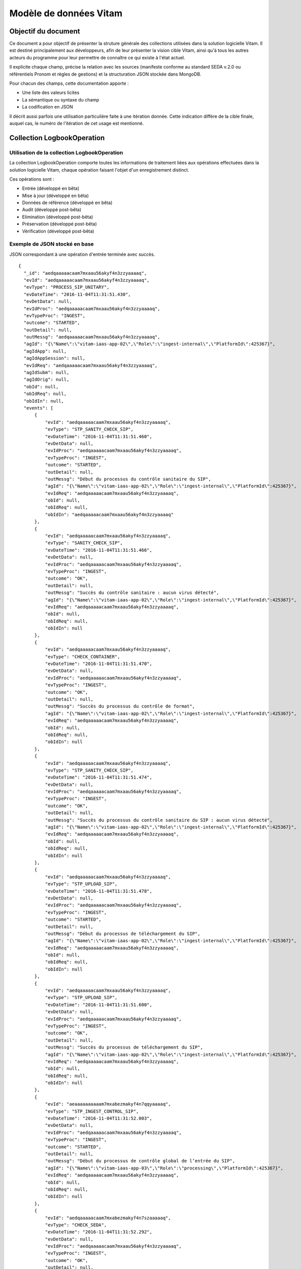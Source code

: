 Modèle de données Vitam
#######################

Objectif du document
====================

Ce document a pour objectif de présenter la struture générale des collections utilisées dans la solution logicielle Vitam.
Il est destiné principalement aux développeurs, afin de leur présenter la vision cible Vitam, ainsi qu'à tous les autres acteurs du programme pour leur permettre de connaître ce qui existe à l'état actuel.

Il explicite chaque champ, précise la relation avec les sources (manifeste conforme au standard SEDA v.2.0 ou référentiels Pronom et règles de gestions) et la structuration JSON stockée dans MongoDB.

Pour chacun des champs, cette documentation apporte :

- Une liste des valeurs licites
- La sémantique ou syntaxe du champ
- La codification en JSON

Il décrit aussi parfois une utilisation particulière faite à une itération donnée.
Cette indication diffère de la cible finale, auquel cas, le numéro de l'itération de cet usage est mentionné.

Collection LogbookOperation
===========================

Utilisation de la collection LogbookOperation
---------------------------------------------

La collection LogbookOperation comporte toutes les informations de traitement liées aux opérations effectuées dans la solution logicielle Vitam, chaque opération faisant l'objet d'un enregistrement distinct.

Ces opérations sont :

- Entrée (développé en bêta)
- Mise à jour (développé en bêta)
- Données de référence (développé en bêta)
- Audit (développé post-bêta)
- Elimination (développé post-bêta)
- Préservation (développé post-bêta)
- Vérification (développé post-bêta)

Exemple de JSON stocké en base
------------------------------

JSON correspondant à une opération d'entrée terminée avec succès.

::

  {
    "_id": "aedqaaaaacaam7mxaau56akyf4n3zzyaaaaq",
    "evId": "aedqaaaaacaam7mxaau56akyf4n3zzyaaaaq",
    "evType": "PROCESS_SIP_UNITARY",
    "evDateTime": "2016-11-04T11:31:51.430",
    "evDetData": null,
    "evIdProc": "aedqaaaaacaam7mxaau56akyf4n3zzyaaaaq",
    "evTypeProc": "INGEST",
    "outcome": "STARTED",
    "outDetail": null,
    "outMessg": "aedqaaaaacaam7mxaau56akyf4n3zzyaaaaq",
    "agId": "{\"Name\":\"vitam-iaas-app-02\",\"Role\":\"ingest-internal\",\"PlatformId\":425367}",
    "agIdApp": null,
    "agIdAppSession": null,
    "evIdReq": "aedqaaaaacaam7mxaau56akyf4n3zzyaaaaq",
    "agIdSubm": null,
    "agIdOrig": null,
    "obId": null,
    "obIdReq": null,
    "obIdIn": null,
    "events": [
        {
            "evId": "aedqaaaaacaam7mxaau56akyf4n3zzyaaaaq",
            "evType": "STP_SANITY_CHECK_SIP",
            "evDateTime": "2016-11-04T11:31:51.460",
            "evDetData": null,
            "evIdProc": "aedqaaaaacaam7mxaau56akyf4n3zzyaaaaq",
            "evTypeProc": "INGEST",
            "outcome": "STARTED",
            "outDetail": null,
            "outMessg": "Début du processus du contrôle sanitaire du SIP",
            "agId": "{\"Name\":\"vitam-iaas-app-02\",\"Role\":\"ingest-internal\",\"PlatformId\":425367}",
            "evIdReq": "aedqaaaaacaam7mxaau56akyf4n3zzyaaaaq",
            "obId": null,
            "obIdReq": null,
            "obIdIn": "aedqaaaaacaam7mxaau56akyf4n3zzyaaaaq"
        },
        {
            "evId": "aedqaaaaacaam7mxaau56akyf4n3zzyaaaaq",
            "evType": "SANITY_CHECK_SIP",
            "evDateTime": "2016-11-04T11:31:51.466",
            "evDetData": null,
            "evIdProc": "aedqaaaaacaam7mxaau56akyf4n3zzyaaaaq",
            "evTypeProc": "INGEST",
            "outcome": "OK",
            "outDetail": null,
            "outMessg": "Succès du contrôle sanitaire : aucun virus détecté",
            "agId": "{\"Name\":\"vitam-iaas-app-02\",\"Role\":\"ingest-internal\",\"PlatformId\":425367}",
            "evIdReq": "aedqaaaaacaam7mxaau56akyf4n3zzyaaaaq",
            "obId": null,
            "obIdReq": null,
            "obIdIn": null
        },
        {
            "evId": "aedqaaaaacaam7mxaau56akyf4n3zzyaaaaq",
            "evType": "CHECK_CONTAINER",
            "evDateTime": "2016-11-04T11:31:51.470",
            "evDetData": null,
            "evIdProc": "aedqaaaaacaam7mxaau56akyf4n3zzyaaaaq",
            "evTypeProc": "INGEST",
            "outcome": "OK",
            "outDetail": null,
            "outMessg": "Succès du processus du contrôle de format",
            "agId": "{\"Name\":\"vitam-iaas-app-02\",\"Role\":\"ingest-internal\",\"PlatformId\":425367}",
            "evIdReq": "aedqaaaaacaam7mxaau56akyf4n3zzyaaaaq",
            "obId": null,
            "obIdReq": null,
            "obIdIn": null
        },
        {
            "evId": "aedqaaaaacaam7mxaau56akyf4n3zzyaaaaq",
            "evType": "STP_SANITY_CHECK_SIP",
            "evDateTime": "2016-11-04T11:31:51.474",
            "evDetData": null,
            "evIdProc": "aedqaaaaacaam7mxaau56akyf4n3zzyaaaaq",
            "evTypeProc": "INGEST",
            "outcome": "OK",
            "outDetail": null,
            "outMessg": "Succès du processus du contrôle sanitaire du SIP : aucun virus détecté",
            "agId": "{\"Name\":\"vitam-iaas-app-02\",\"Role\":\"ingest-internal\",\"PlatformId\":425367}",
            "evIdReq": "aedqaaaaacaam7mxaau56akyf4n3zzyaaaaq",
            "obId": null,
            "obIdReq": null,
            "obIdIn": null
        },
        {
            "evId": "aedqaaaaacaam7mxaau56akyf4n3zzyaaaaq",
            "evType": "STP_UPLOAD_SIP",
            "evDateTime": "2016-11-04T11:31:51.478",
            "evDetData": null,
            "evIdProc": "aedqaaaaacaam7mxaau56akyf4n3zzyaaaaq",
            "evTypeProc": "INGEST",
            "outcome": "STARTED",
            "outDetail": null,
            "outMessg": "Début du processus de téléchargement du SIP",
            "agId": "{\"Name\":\"vitam-iaas-app-02\",\"Role\":\"ingest-internal\",\"PlatformId\":425367}",
            "evIdReq": "aedqaaaaacaam7mxaau56akyf4n3zzyaaaaq",
            "obId": null,
            "obIdReq": null,
            "obIdIn": null
        },
        {
            "evId": "aedqaaaaacaam7mxaau56akyf4n3zzyaaaaq",
            "evType": "STP_UPLOAD_SIP",
            "evDateTime": "2016-11-04T11:31:51.600",
            "evDetData": null,
            "evIdProc": "aedqaaaaacaam7mxaau56akyf4n3zzyaaaaq",
            "evTypeProc": "INGEST",
            "outcome": "OK",
            "outDetail": null,
            "outMessg": "Succès du processus de téléchargement du SIP",
            "agId": "{\"Name\":\"vitam-iaas-app-02\",\"Role\":\"ingest-internal\",\"PlatformId\":425367}",
            "evIdReq": "aedqaaaaacaam7mxaau56akyf4n3zzyaaaaq",
            "obId": null,
            "obIdReq": null,
            "obIdIn": null
        },
        {
            "evId": "aeaaaaaaaaaam7mxabezmakyf4n7qqyaaaaq",
            "evType": "STP_INGEST_CONTROL_SIP",
            "evDateTime": "2016-11-04T11:31:52.003",
            "evDetData": null,
            "evIdProc": "aedqaaaaacaam7mxaau56akyf4n3zzyaaaaq",
            "evTypeProc": "INGEST",
            "outcome": "STARTED",
            "outDetail": null,
            "outMessg": "Début du processus de contrôle global de l’entrée du SIP",
            "agId": "{\"Name\":\"vitam-iaas-app-03\",\"Role\":\"processing\",\"PlatformId\":425367}",
            "evIdReq": "aedqaaaaacaam7mxaau56akyf4n3zzyaaaaq",
            "obId": null,
            "obIdReq": null,
            "obIdIn": null
        },
        {
            "evId": "aedqaaaaacaam7mxabezmakyf4n7szaaaaaq",
            "evType": "CHECK_SEDA",
            "evDateTime": "2016-11-04T11:31:52.292",
            "evDetData": null,
            "evIdProc": "aedqaaaaacaam7mxaau56akyf4n3zzyaaaaq",
            "evTypeProc": "INGEST",
            "outcome": "OK",
            "outDetail": null,
            "outMessg": "Extraction du bordereau réalisé avec succès Detail=  OK:1",
            "agId": "{\"Name\":\"vitam-iaas-app-03\",\"Role\":\"processing\",\"PlatformId\":425367}",
            "evIdReq": "aedqaaaaacaam7mxaau56akyf4n3zzyaaaaq",
            "obId": null,
            "obIdReq": null,
            "obIdIn": null
        },
        {
            "evId": "aedqaaaaacaam7mxabezmakyf4n7szaaaaba",
            "evType": "CHECK_MANIFEST_DATAOBJECT_VERSION",
            "evDateTime": "2016-11-04T11:31:52.292",
            "evDetData": null,
            "evIdProc": "aedqaaaaacaam7mxaau56akyf4n3zzyaaaaq",
            "evTypeProc": "INGEST",
            "outcome": "OK",
            "outDetail": null,
            "outMessg": "Contrôle des versions réalisé avec succès Detail=  OK:1",
            "agId": "{\"Name\":\"vitam-iaas-app-03\",\"Role\":\"processing\",\"PlatformId\":425367}",
            "agIdApp": null,
            "agIdAppSession": null,
            "evIdReq": "aedqaaaaacaam7mxaau56akyf4n3zzyaaaaq",
            "agIdSubm": null,
            "agIdOrig": null,
            "obId": null,
            "obIdReq": null,
            "obIdIn": null,
            "_tenant": 0
        },
        {
            "evId": "aedqaaaaacaam7mxabezmakyf4n7szaaaabq",
            "evType": "CHECK_MANIFEST_OBJECTNUMBER",
            "evDateTime": "2016-11-04T11:31:52.292",
            "evDetData": null,
            "evIdProc": "aedqaaaaacaam7mxaau56akyf4n3zzyaaaaq",
            "evTypeProc": "INGEST",
            "outcome": "OK",
            "outDetail": null,
            "outMessg": "Contrôle du nombre des objets réalisé avec succès Detail=  OK:3",
            "agId": "{\"Name\":\"vitam-iaas-app-03\",\"Role\":\"processing\",\"PlatformId\":425367}",
            "agIdApp": null,
            "agIdAppSession": null,
            "evIdReq": "aedqaaaaacaam7mxaau56akyf4n3zzyaaaaq",
            "agIdSubm": null,
            "agIdOrig": null,
            "obId": null,
            "obIdReq": null,
            "obIdIn": null,
            "_tenant": 0
        },
        {
            "evId": "aedqaaaaacaam7mxabezmakyf4n7szaaaaca",
            "evType": "CHECK_CONSISTENCY",
            "evDateTime": "2016-11-04T11:31:52.292",
            "evDetData": null,
            "evIdProc": "aedqaaaaacaam7mxaau56akyf4n3zzyaaaaq",
            "evTypeProc": "INGEST",
            "outcome": "OK",
            "outDetail": null,
            "outMessg": "Succès du processus de vérification de la cohérence entre Objets, Groupes d’Objets et Unités Archivistiques Detail=  OK:1",
            "agId": "{\"Name\":\"vitam-iaas-app-03\",\"Role\":\"processing\",\"PlatformId\":425367}",
            "agIdApp": null,
            "agIdAppSession": null,
            "evIdReq": "aedqaaaaacaam7mxaau56akyf4n3zzyaaaaq",
            "agIdSubm": null,
            "agIdOrig": null,
            "obId": null,
            "obIdReq": null,
            "obIdIn": null,
            "_tenant": 0
        },
        {
            "evId": "aedqaaaaacaam7mxabezmakyf4n7szaaaacq",
            "evType": "CHECK_CONSISTENCY_POST",
            "evDateTime": "2016-11-04T11:31:52.292",
            "evDetData": null,
            "evIdProc": "aedqaaaaacaam7mxaau56akyf4n3zzyaaaaq",
            "evTypeProc": "INGEST",
            "outcome": "OK",
            "outDetail": null,
            "outMessg": "Succès du processus de contrôle de la cohérence entre Objets, Groupes d’Objets et Unités Archivistiques Detail=  OK:1",
            "agId": "{\"Name\":\"vitam-iaas-app-03\",\"Role\":\"processing\",\"PlatformId\":425367}",
            "agIdApp": null,
            "agIdAppSession": null,
            "evIdReq": "aedqaaaaacaam7mxaau56akyf4n3zzyaaaaq",
            "agIdSubm": null,
            "agIdOrig": null,
            "obId": null,
            "obIdReq": null,
            "obIdIn": null,
            "_tenant": 0
        },
        {
            "evId": "aeaaaaaaaaaam7mxabezmakyf4n7qqyaaaaq",
            "evType": "STP_INGEST_CONTROL_SIP",
            "evDateTime": "2016-11-04T11:31:52.292",
            "evDetData": null,
            "evIdProc": "aedqaaaaacaam7mxaau56akyf4n3zzyaaaaq",
            "evTypeProc": "INGEST",
            "outcome": "OK",
            "outDetail": null,
            "outMessg": "Succès du processus de contrôle globale de l’entrée du SIP",
            "agId": "{\"Name\":\"vitam-iaas-app-03\",\"Role\":\"processing\",\"PlatformId\":425367}",
            "agIdApp": null,
            "agIdAppSession": null,
            "evIdReq": "aedqaaaaacaam7mxaau56akyf4n3zzyaaaaq",
            "agIdSubm": null,
            "agIdOrig": null,
            "obId": null,
            "obIdReq": null,
            "obIdIn": "Demo IT10",
            "_tenant": 0
        },
        {
            "evId": "aeaaaaaaaaaam7mxabezmakyf4n7s2iaaaaq",
            "evType": "STP_OG_CHECK_AND_TRANSFORME",
            "evDateTime": "2016-11-04T11:31:52.298",
            "evDetData": null,
            "evIdProc": "aedqaaaaacaam7mxaau56akyf4n3zzyaaaaq",
            "evTypeProc": "INGEST",
            "outcome": "STARTED",
            "outDetail": null,
            "outMessg": "Début du processus de vérification et transformation des objets",
            "agId": "{\"Name\":\"vitam-iaas-app-03\",\"Role\":\"processing\",\"PlatformId\":425367}",
            "evIdReq": "aedqaaaaacaam7mxaau56akyf4n3zzyaaaaq",
            "obId": null,
            "obIdReq": null,
            "obIdIn": null
        },
        {
            "evId": "aedqaaaaacaam7mxabezmakyf4n7ylyaaaaq",
            "evType": "CHECK_DIGEST",
            "evDateTime": "2016-11-04T11:31:53.007",
            "evDetData": null,
            "evIdProc": "aedqaaaaacaam7mxaau56akyf4n3zzyaaaaq",
            "evTypeProc": "INGEST",
            "outcome": "OK",
            "outDetail": null,
            "outMessg": "Contrôle de conformité des objets réalisé avec succès Detail=  OK:3",
            "agId": "{\"Name\":\"vitam-iaas-app-03\",\"Role\":\"processing\",\"PlatformId\":425367}",
            "evIdReq": "aedqaaaaacaam7mxaau56akyf4n3zzyaaaaq",
            "obId": null,
            "obIdReq": null,
            "obIdIn": null
        },
        {
            "evId": "aedqaaaaacaam7mxabezmakyf4n7ylyaaaba",
            "evType": "OG_OBJECTS_FORMAT_CHECK",
            "evDateTime": "2016-11-04T11:31:53.007",
            "evDetData": null,
            "evIdProc": "aedqaaaaacaam7mxaau56akyf4n3zzyaaaaq",
            "evTypeProc": "INGEST",
            "outcome": "OK",
            "outDetail": null,
            "outMessg": "Succès de la vérification des formats Detail=  OK:3",
            "agId": "{\"Name\":\"vitam-iaas-app-03\",\"Role\":\"processing\",\"PlatformId\":425367}",
            "agIdApp": null,
            "agIdAppSession": null,
            "evIdReq": "aedqaaaaacaam7mxaau56akyf4n3zzyaaaaq",
            "agIdSubm": null,
            "agIdOrig": null,
            "obId": null,
            "obIdReq": null,
            "obIdIn": null,
            "_tenant": 0
        },
        {
            "evId": "aeaaaaaaaaaam7mxabezmakyf4n7s2iaaaaq",
            "evType": "STP_OG_CHECK_AND_TRANSFORME",
            "evDateTime": "2016-11-04T11:31:53.007",
            "evDetData": null,
            "evIdProc": "aedqaaaaacaam7mxaau56akyf4n3zzyaaaaq",
            "evTypeProc": "INGEST",
            "outcome": "OK",
            "outDetail": null,
            "outMessg": "Succès de l’étape de vérification et transformation des objets",
            "agId": "{\"Name\":\"vitam-iaas-app-03\",\"Role\":\"processing\",\"PlatformId\":425367}",
            "agIdApp": null,
            "agIdAppSession": null,
            "evIdReq": "aedqaaaaacaam7mxaau56akyf4n3zzyaaaaq",
            "agIdSubm": null,
            "agIdOrig": null,
            "obId": null,
            "obIdReq": null,
            "obIdIn": null,
            "_tenant": 0
        },
        {
            "evId": "aeaaaaaaaaaam7mxabezmakyf4n7ymyaaaaq",
            "evType": "STP_STORAGE_AVAILABILITY_CHECK",
            "evDateTime": "2016-11-04T11:31:53.011",
            "evDetData": null,
            "evIdProc": "aedqaaaaacaam7mxaau56akyf4n3zzyaaaaq",
            "evTypeProc": "INGEST",
            "outcome": "STARTED",
            "outDetail": null,
            "outMessg": "Début du processus de vérification préalable à la prise en charge",
            "agId": "{\"Name\":\"vitam-iaas-app-03\",\"Role\":\"processing\",\"PlatformId\":425367}",
            "evIdReq": "aedqaaaaacaam7mxaau56akyf4n3zzyaaaaq",
            "obId": null,
            "obIdReq": null,
            "obIdIn": null
        },
        {
            "evId": "aedqaaaaacaam7mxabezmakyf4n7zhyaaaaq",
            "evType": "STORAGE_AVAILABILITY_CHECK",
            "evDateTime": "2016-11-04T11:31:53.120",
            "evDetData": null,
            "evIdProc": "aedqaaaaacaam7mxaau56akyf4n3zzyaaaaq",
            "evTypeProc": "INGEST",
            "outcome": "OK",
            "outDetail": null,
            "outMessg": "Succès de la vérification de la disponibilité de l’offre de stockage Detail=  OK:1",
            "agId": "{\"Name\":\"vitam-iaas-app-03\",\"Role\":\"processing\",\"PlatformId\":425367}",
            "evIdReq": "aedqaaaaacaam7mxaau56akyf4n3zzyaaaaq",
            "obId": null,
            "obIdReq": null,
            "obIdIn": null
        },
        {
            "evId": "aeaaaaaaaaaam7mxabezmakyf4n7ymyaaaaq",
            "evType": "STP_STORAGE_AVAILABILITY_CHECK",
            "evDateTime": "2016-11-04T11:31:53.120",
            "evDetData": null,
            "evIdProc": "aedqaaaaacaam7mxaau56akyf4n3zzyaaaaq",
            "evTypeProc": "INGEST",
            "outcome": "OK",
            "outDetail": null,
            "outMessg": "Succès du processus de vérification préalable à la prise en charge",
            "agId": "{\"Name\":\"vitam-iaas-app-03\",\"Role\":\"processing\",\"PlatformId\":425367}",
            "agIdApp": null,
            "agIdAppSession": null,
            "evIdReq": "aedqaaaaacaam7mxaau56akyf4n3zzyaaaaq",
            "agIdSubm": null,
            "agIdOrig": null,
            "obId": null,
            "obIdReq": null,
            "obIdIn": null,
            "_tenant": 0
        },
        {
            "evId": "aeaaaaaaaaaam7mxabezmakyf4n7zjaaaaaq",
            "evType": "STP_OG_STORING",
            "evDateTime": "2016-11-04T11:31:53.124",
            "evDetData": null,
            "evIdProc": "aedqaaaaacaam7mxaau56akyf4n3zzyaaaaq",
            "evTypeProc": "INGEST",
            "outcome": "STARTED",
            "outDetail": null,
            "outMessg": "Début du processus de rangement des objets et groupes d’objets",
            "agId": "{\"Name\":\"vitam-iaas-app-03\",\"Role\":\"processing\",\"PlatformId\":425367}",
            "evIdReq": "aedqaaaaacaam7mxaau56akyf4n3zzyaaaaq",
            "obId": null,
            "obIdReq": null,
            "obIdIn": null
        },
        {
            "evId": "aedqaaaaacaam7mxabezmakyf4n77naaaaaq",
            "evType": "OG_STORAGE",
            "evDateTime": "2016-11-04T11:31:53.908",
            "evDetData": null,
            "evIdProc": "aedqaaaaacaam7mxaau56akyf4n3zzyaaaaq",
            "evTypeProc": "INGEST",
            "outcome": "OK",
            "outDetail": null,
            "outMessg": "Succès du rangement des Objets Detail=  OK:3",
            "agId": "{\"Name\":\"vitam-iaas-app-03\",\"Role\":\"processing\",\"PlatformId\":425367}",
            "evIdReq": "aedqaaaaacaam7mxaau56akyf4n3zzyaaaaq",
            "obId": null,
            "obIdReq": null,
            "obIdIn": null
        },
        {
            "evId": "aedqaaaaacaam7mxabezmakyf4n77naaaaba",
            "evType": "OG_METADATA_INDEXATION",
            "evDateTime": "2016-11-04T11:31:53.908",
            "evDetData": null,
            "evIdProc": "aedqaaaaacaam7mxaau56akyf4n3zzyaaaaq",
            "evTypeProc": "INGEST",
            "outcome": "OK",
            "outDetail": null,
            "outMessg": "Index objectgroup réalisé avec succès Detail=  OK:3",
            "agId": "{\"Name\":\"vitam-iaas-app-03\",\"Role\":\"processing\",\"PlatformId\":425367}",
            "agIdApp": null,
            "agIdAppSession": null,
            "evIdReq": "aedqaaaaacaam7mxaau56akyf4n3zzyaaaaq",
            "agIdSubm": null,
            "agIdOrig": null,
            "obId": null,
            "obIdReq": null,
            "obIdIn": null,
            "_tenant": 0
        },
        {
            "evId": "aeaaaaaaaaaam7mxabezmakyf4n7zjaaaaaq",
            "evType": "STP_OG_STORING",
            "evDateTime": "2016-11-04T11:31:53.908",
            "evDetData": null,
            "evIdProc": "aedqaaaaacaam7mxaau56akyf4n3zzyaaaaq",
            "evTypeProc": "INGEST",
            "outcome": "OK",
            "outDetail": null,
            "outMessg": "Succès du processus de rangement des Objets et groupes d’objets",
            "agId": "{\"Name\":\"vitam-iaas-app-03\",\"Role\":\"processing\",\"PlatformId\":425367}",
            "agIdApp": null,
            "agIdAppSession": null,
            "evIdReq": "aedqaaaaacaam7mxaau56akyf4n3zzyaaaaq",
            "agIdSubm": null,
            "agIdOrig": null,
            "obId": null,
            "obIdReq": null,
            "obIdIn": null,
            "_tenant": 0
        },
        {
            "evId": "aeaaaaaaaaaam7mxabezmakyf4n77oiaaaaq",
            "evType": "STP_UNIT_STORING",
            "evDateTime": "2016-11-04T11:31:53.913",
            "evDetData": null,
            "evIdProc": "aedqaaaaacaam7mxaau56akyf4n3zzyaaaaq",
            "evTypeProc": "INGEST",
            "outcome": "STARTED",
            "outDetail": null,
            "outMessg": "Début du processus de rangement des Unités Archivistiques",
            "agId": "{\"Name\":\"vitam-iaas-app-03\",\"Role\":\"processing\",\"PlatformId\":425367}",
            "evIdReq": "aedqaaaaacaam7mxaau56akyf4n3zzyaaaaq",
            "obId": null,
            "obIdReq": null,
            "obIdIn": null
        },
        {
            "evId": "aedqaaaaacaam7mxabezmakyf4oab7iaaaaq",
            "evType": "UNIT_METADATA_INDEXATION",
            "evDateTime": "2016-11-04T11:31:54.237",
            "evDetData": null,
            "evIdProc": "aedqaaaaacaam7mxaau56akyf4n3zzyaaaaq",
            "evTypeProc": "INGEST",
            "outcome": "OK",
            "outDetail": null,
            "outMessg": "Index unit réalisé avec succès Detail=  OK:4",
            "agId": "{\"Name\":\"vitam-iaas-app-03\",\"Role\":\"processing\",\"PlatformId\":425367}",
            "evIdReq": "aedqaaaaacaam7mxaau56akyf4n3zzyaaaaq",
            "obId": null,
            "obIdReq": null,
            "obIdIn": null
        },
        {
            "evId": "aeaaaaaaaaaam7mxabezmakyf4n77oiaaaaq",
            "evType": "STP_UNIT_STORING",
            "evDateTime": "2016-11-04T11:31:54.237",
            "evDetData": null,
            "evIdProc": "aedqaaaaacaam7mxaau56akyf4n3zzyaaaaq",
            "evTypeProc": "INGEST",
            "outcome": "OK",
            "outDetail": null,
            "outMessg": "Succès du processus de rangement des Unités Archivistiques",
            "agId": "{\"Name\":\"vitam-iaas-app-03\",\"Role\":\"processing\",\"PlatformId\":425367}",
            "agIdApp": null,
            "agIdAppSession": null,
            "evIdReq": "aedqaaaaacaam7mxaau56akyf4n3zzyaaaaq",
            "agIdSubm": null,
            "agIdOrig": null,
            "obId": null,
            "obIdReq": null,
            "obIdIn": null,
            "_tenant": 0
        },
        {
            "evId": "aeaaaaaaaaaam7mxabezmakyf4oacaiaaaaq",
            "evType": "STP_ACCESSION_REGISTRATION",
            "evDateTime": "2016-11-04T11:31:54.241",
            "evDetData": null,
            "evIdProc": "aedqaaaaacaam7mxaau56akyf4n3zzyaaaaq",
            "evTypeProc": "INGEST",
            "outcome": "STARTED",
            "outDetail": null,
            "outMessg": "Début du processus dalimentation du registre des fonds",
            "agId": "{\"Name\":\"vitam-iaas-app-03\",\"Role\":\"processing\",\"PlatformId\":425367}",
            "evIdReq": "aedqaaaaacaam7mxaau56akyf4n3zzyaaaaq",
            "obId": null,
            "obIdReq": null,
            "obIdIn": null
        },
        {
            "evId": "aedqaaaaacaam7mxabezmakyf4oacqqaaaaq",
            "evType": "ACCESSION_REGISTRATION",
            "evDateTime": "2016-11-04T11:31:54.306",
            "evDetData": null,
            "evIdProc": "aedqaaaaacaam7mxaau56akyf4n3zzyaaaaq",
            "evTypeProc": "INGEST",
            "outcome": "OK",
            "outDetail": null,
            "outMessg": "Succès denregistrement des archives prises en charge dans le registre des fonds Detail=  OK:1",
            "agId": "{\"Name\":\"vitam-iaas-app-03\",\"Role\":\"processing\",\"PlatformId\":425367}",
            "evIdReq": "aedqaaaaacaam7mxaau56akyf4n3zzyaaaaq",
            "obId": null,
            "obIdReq": null,
            "obIdIn": null
        },
        {
            "evId": "aeaaaaaaaaaam7mxabezmakyf4oacaiaaaaq",
            "evType": "STP_ACCESSION_REGISTRATION",
            "evDateTime": "2016-11-04T11:31:54.306",
            "evDetData": null,
            "evIdProc": "aedqaaaaacaam7mxaau56akyf4n3zzyaaaaq",
            "evTypeProc": "INGEST",
            "outcome": "OK",
            "outDetail": null,
            "outMessg": "Succès du processus dalimentation du registre des fonds",
            "agId": "{\"Name\":\"vitam-iaas-app-03\",\"Role\":\"processing\",\"PlatformId\":425367}",
            "agIdApp": null,
            "agIdAppSession": null,
            "evIdReq": "aedqaaaaacaam7mxaau56akyf4n3zzyaaaaq",
            "agIdSubm": null,
            "agIdOrig": null,
            "obId": null,
            "obIdReq": null,
            "obIdIn": null,
            "_tenant": 0
        },
        {
            "evId": "aeaaaaaaaaaam7mxabezmakyf4oacryaaaaq",
            "evType": "STP_INGEST_FINALISATION",
            "evDateTime": "2016-11-04T11:31:54.311",
            "evDetData": null,
            "evIdProc": "aedqaaaaacaam7mxaau56akyf4n3zzyaaaaq",
            "evTypeProc": "INGEST",
            "outcome": "STARTED",
            "outDetail": null,
            "outMessg": "Début du processus de finalisation de l’entrée et de notification à lopérateur de versement",
            "agId": "{\"Name\":\"vitam-iaas-app-03\",\"Role\":\"processing\",\"PlatformId\":425367}",
            "evIdReq": "aedqaaaaacaam7mxaau56akyf4n3zzyaaaaq",
            "obId": null,
            "obIdReq": null,
            "obIdIn": null
        },
        {
            "evId": "aedqaaaaacaam7mxabezmakyf4oadiqaaaaq",
            "evType": "ATR_NOTIFICATION",
            "evDateTime": "2016-11-04T11:31:54.402",
            "evDetData": null,
            "evIdProc": "aedqaaaaacaam7mxaau56akyf4n3zzyaaaaq",
            "evTypeProc": "INGEST",
            "outcome": "OK",
            "outDetail": null,
            "outMessg": "Notification envoyée Detail=  OK:1",
            "agId": "{\"Name\":\"vitam-iaas-app-03\",\"Role\":\"processing\",\"PlatformId\":425367}",
            "evIdReq": "aedqaaaaacaam7mxaau56akyf4n3zzyaaaaq",
            "obId": null,
            "obIdReq": null,
            "obIdIn": null
        },
        {
            "evId": "aeaaaaaaaaaam7mxabezmakyf4oacryaaaaq",
            "evType": "STP_INGEST_FINALISATION",
            "evDateTime": "2016-11-04T11:31:54.402",
            "evDetData": null,
            "evIdProc": "aedqaaaaacaam7mxaau56akyf4n3zzyaaaaq",
            "evTypeProc": "INGEST",
            "outcome": "OK",
            "outDetail": null,
            "outMessg": "Succès du processus de finalisation de l’entrée et de notification à l’opérateur de versement",
            "agId": "{\"Name\":\"vitam-iaas-app-03\",\"Role\":\"processing\",\"PlatformId\":425367}",
            "agIdApp": null,
            "agIdAppSession": null,
            "evIdReq": "aedqaaaaacaam7mxaau56akyf4n3zzyaaaaq",
            "agIdSubm": null,
            "agIdOrig": null,
            "obId": null,
            "obIdReq": null,
            "obIdIn": null,
            "_tenant": 0
        },
        {
            "evId": "aedqaaaaacaam7mxaau56akyf4n3zzyaaaaq",
            "evType": "PROCESS_SIP_UNITARY",
            "evDateTime": "2016-11-04T11:31:54.017",
            "evDetData": null,
            "evIdProc": "aedqaaaaacaam7mxaau56akyf4n3zzyaaaaq",
            "evTypeProc": "INGEST",
            "outcome": "OK",
            "outDetail": null,
            "outMessg": "Entrée effectuée avec succès",
            "agId": "{\"Name\":\"vitam-iaas-app-02\",\"Role\":\"ingest-internal\",\"PlatformId\":425367}",
            "evIdReq": "aedqaaaaacaam7mxaau56akyf4n3zzyaaaaq",
            "obId": null,
            "obIdReq": null,
            "obIdIn": null
        }
    ],
    "_tenant": 0
    }

Détail des champ du JSON stocké en base
---------------------------------------

Chaque entrée de cette collection est composée d'une structure auto-imbriquée : la structure possède une première instanciation "incluante", et contient un tableau de N structures identiques, dont seules les valeurs contenues dans les champs changent.

La structure est décrite ci-dessous.
Pour certains champs, on indiquera s’il s'agit de la structure incluante ou d'une structure incluse dans celle-ci.


"_id" : Identifiant unique donné par le système lors de l'initialisation de l'opération
    Il est constitué d'une chaîne de 36 caractères.
    Cet identifiant constitue la clé primaire de l'opération dans la collection.

    *Ce champ existe uniquement pour la structure incluante.*

"evId" (event Identifier) : identifiant de l'événement constitué d'une chaîne de 36 caractères.
     Il identifie l'entrée / le versement de manière unique dans la base.
     Cet identifiant doit être l'identifiant d'un événement dans le cadre de l'opération (evIdProc) et doit donc être différent par pair (début/fin).

     *Ce champ existe pour les structures incluantes et incluses*

"evType" (event Type) : nom de la tâche,
    Issu de la définition du workflow en json (fichier default-workflow.json).
    La liste des valeurs possibles pour ce champ se trouve en annexe. Seul le code doit être stocké dans ce champ, la traduction doit se faire via le fichier properties (vitam-logbook-message-fr.properties)

    *Ce champ existe pour les structures incluantes et incluses*

"evDateTime" (event DateTime) : date de l'événement
    Positionné par le client LogBook.
    Date au format ISO8601 AAAA-MM-JJ+"T"+hh:mm:ss:[3digits de millisecondes]
    ``Exemple : "2016-08-17T08:26:04.227"``

    *Ce champ existe pour les structures incluantes et incluses*

"evDetData" (event Detail Data) : détails des données de l'évènement.
    Donne plus de détail sur l'évènement.

    *Ce champ existe pour les structures incluantes et incluses*

"evIdProc" (event Identifier Process) : identifiant du processus. Il s'agit d'une chaîne de 36 caractères.
    Toutes les mêmes entrées du journal des opérations partagent la même valeur, qui est celle du champ "_id"

    *Ce champ existe pour les structures incluantes et incluses*

"evTypeProc" (event Type Process) : type de processus.
    Nom du processus qui effectue l'action, parmi une liste de processus possibles fixée. Cette liste est disponible en annexe.

    *Ce champ existe pour les structures incluantes et incluses*

"outcome" : Statut de l'évènement.
    Parmi une liste de valeurs fixée :

    - STARTED (début de l'évènement)
    - OK (Succès de l'évènement)
    - KO (Echec de l'évènement)
    - WARNING (Succès de l'évènement comportant des alertes)
    - FATAL (Erreur technique)

    *Ce champ existe pour les structures incluantes et incluses*

"outDetail" (outcome Detail) : code correspondant à l'erreur
    *Ce champ existe pour les structures incluantes et incluses*
    *Utilisation à IT10 : la valeur est toujours à 'null'. Il est censé être renseigné en IT11.*
    Il contient le code fin de l'événement, incluant le statut. La liste des valeurs possible pour ce champ se trouve en annexe. Seul le code doit être stocké dans ce champ, la traduction doit se faire via le fichier properties (vitam-logbook-message-fr.properties)

    *Ce champ existe pour les structures incluantes et incluses*

"outMessg" (outcomeDetailMessage) : détail de l'événement.
    C'est un message intelligible destiné à être lu par un être humain en tant que détail de l'événement.
    La liste des valeurs possible pour ce champ se trouve en annexe. Il est directement lié au code présent dans outDetail.

    *Ce champ existe pour les structures incluantes et incluses*

"agId" (agent Identifier) : identifiant de l'agent réalisant l'action.
    Il s'agit de plusieurs chaînes de caractères indiquant le nom, le rôle et le PID de l'agent. Ce champ est calculé par le journal à partir de ServerIdentifier.
    ``Exemple : {\"name\":\"ingest-internal_1\",\"role\":\"ingest-internal\",\"pid\":425367}``

    *Ce champ existe pour les structures incluantes et incluses*

"agIdApp" (agent Identifier Application) : identifiant de l’application externe qui appelle Vitam pour effectuer l'opération

    *Utilisation à IT10 : la valeur est toujours 'null' mais sera renseignée une fois le mécanisme d'authentification mis en place. Ce champ existe uniquement pour la structure incluante.*

"agIdAppSession" (agent Identifier Application Session) : identifiant donnée par l’application utilisatrice externe
    qui appelle Vitam à la session utilisée pour lancer l’opération
    L’application externe est responsable de la gestion de cet identifiant. Il correspond à un identifiant pour une session donnée côté application externe.

    *Utilisation à IT10 : la valeur est toujours 'null' mais sera renseignée une fois le mécanisme d'authentification mis en place. Ce champ existe pour les structures incluantes et incluses*

"evIdReq" (event Identifier Request) : identifiant de la requête déclenchant l’opération
    Une requestId est créée pour chaque nouvelle requête http venant de l’extérieur.
    Dans le cas du processus d'entrée, il devrait s'agir du numéro de l'opération (EvIdProc).

    *Ce champ existe pour les structures incluantes et incluses*

"agIdSubm" (agent Identifier Submission) : identifiant du service versant.
    Il s'agit du <SubmissionAgencyIdentifier> dans le SEDA. Mis en place avant le développement du registre des fonds.

    *Ce champ existe uniquement pour la structure incluante.*

"agIdOrig" (agent Identifier Originating) : identifiant du service producteur.
    Il s'agit du <OriginatingAgencyIdentifier> dans le SEDA. Mis en place avant le développement du registre des fonds.

    *Ce champ existe uniquement pour la structure incluante.*

"obId" (object Identifier) : identifiant Vitam du lot d’objets auquel s’applique l’opération (lot correspondant à une liste).
     Dans le cas d’une opération d'entrée, il s’agit du GUID de l’entrée (evIdProc). Dans le cas d’une opération ‘Audit’, il s’agit par exemple du nom d’un lot d’archives prédéfini

     *Ce champ existe pour les structures incluantes et incluses*

"obIdReq" (object Identifier Request) : Identifiant de la requête caractérisant un lot d’objets auquel s’applique l’opération.
      Ne concerne que les lots d’objets dynamiques, c’est-à-dire obtenus par la présente requête. Ne concerne pas les lots ayant un identifiant défini.

      *Utilisation à IT10 : la valeur est toujours 'null'. Ce champ existe pour les structures incluantes et incluses*

"obIdIn" (ObjectIdentifierIncome) : Identifiant externe du lot d’objets auquel s’applique l’opération.
      Chaîne de caractère intelligible pour un humain qui permet de comprendre à quel SIP ou quel lot d'archives se reporte l'événement.
      Il s'agit le plus souvent soit du nom du SIP lui-même, soit du <MessageIdentifier> présent dans le manifeste.

      *Ce champ existe pour les structures incluantes et incluses*

"events": tableau de structure
      Pour la structure incluante, le tableau contient N structures incluses dans l'ordre des événements (date)

      *Ce champ existe uniquement pour la structure incluante.*

"_tenant": identifiant du tenant
      *Ce champ existe uniquement pour la structure incluante.*

Collection LogbookLifeCycleUnit
===============================

Utilisation de la collection LogbookLifeCycleUnit
-------------------------------------------------

Le journal de cycle de vie d'une unité archivistique (ArchiveUnit) trace tous les événements qui impactent celle-ci dès sa prise en charge dans le système. Il doit être conservé aussi longtemps qu'elle est gérée par le système.

- dès la réception de l'entrée, on trace les opérations effectuées sur les ArchiveUnit qui sont dans le SIP
- les journaux du cycle de vie sont "committés" une fois le stockage des objets OK et l'indexation des métadonnées OK, avant notification au service versant

Chaque Unit possède une et une seule entrée dans sa collection LogbookLifeCycleUnit.

Exemple de JSON stocké en base
------------------------------

::

  {
    "_id": "aeaaaaaaaaaam7mxaap44akyf6fv4sqaaaaq",
    "evId": "aedqaaaaacaam7mxaap44akyf6fv4syaaaaq",
    "evType": "Check SIP – Units – Lifecycle Logbook Creation – Création du journal du cycle de vie des units",
    "evDateTime": "2016-11-04T13:33:32.619",
    "evIdProc": "aedqaaaaacaam7mxaau56akyf6fsepiaaaaq",
    "evTypeProc": "INGEST",
    "outcome": "STARTED",
    "outDetail": "STARTED",
    "outMessg": "Début de la vérification de la cohérence entre objets/groupes d’objets et ArchiveUnit.",
    "agId": "{\"Name\":\"vitam-iaas-worker-01\",\"Role\":\"worker\",\"PlatformId\":425367}",
    "obId": "aeaaaaaaaaaam7mxaap44akyf6fv4sqaaaaq",
    "evDetData": null,
    "events": [
        {
            "evId": "aedqaaaaacaam7mxaap44akyf6fv4syaaaaq",
            "evType": "Check SIP – Units – Lifecycle Logbook Creation – Création du journal du cycle de vie des units",
            "evDateTime": "2016-11-04T13:33:32.648",
            "evIdProc": "aedqaaaaacaam7mxaau56akyf6fsepiaaaaq",
            "evTypeProc": "INGEST",
            "outcome": "OK",
            "outDetail": "OK",
            "outMessg": "Objet/groupe dobjet référencé par un ArchiveUnit.",
            "agId": "{\"Name\":\"vitam-iaas-worker-01\",\"Role\":\"worker\",\"PlatformId\":425367}",
            "obId": "aeaaaaaaaaaam7mxaap44akyf6fv4sqaaaaq",
            "evDetData": null,
            "_tenant": 0
        },
        {
            "evId": "aedqaaaaacaam7mxaap44akyf6fwjciaaaaq",
            "evType": "STP_UNIT_STORING",
            "evDateTime": "2016-11-04T13:33:34.217",
            "evIdProc": "aedqaaaaacaam7mxaau56akyf6fsepiaaaaq",
            "evTypeProc": "INGEST",
            "outcome": "STARTED",
            "outDetail": "STARTED",
            "outMessg": "Début de lindex unit.",
            "agId": "{\"Name\":\"vitam-iaas-worker-01\",\"Role\":\"worker\",\"PlatformId\":425367}",
            "obId": "aeaaaaaaaaaam7mxaap44akyf6fv4sqaaaaq",
            "evDetData": null,
            "_tenant": 0
        },
        {
            "evId": "aedqaaaaacaam7mxaap44akyf6fwjciaaaaq",
            "evType": "STP_UNIT_STORING",
            "evDateTime": "2016-11-04T13:33:34.253",
            "evIdProc": "aedqaaaaacaam7mxaau56akyf6fsepiaaaaq",
            "evTypeProc": "INGEST",
            "outcome": "OK",
            "outDetail": "OK",
            "outMessg": "Index unit réalisé avec succès.",
            "agId": "{\"Name\":\"vitam-iaas-worker-01\",\"Role\":\"worker\",\"PlatformId\":425367}",
            "obId": "aeaaaaaaaaaam7mxaap44akyf6fv4sqaaaaq",
            "evDetData": null,
            "_tenant": 0
        }
    ],
    "_tenant": 0
    }

Détail des champ du JSON stocké en base
---------------------------------------

"_id" : Identifiant unique donné par le système lors de l'initialisation du journal de cycle de vie.
    Il est constitué d'une chaîne de 36 caractères.
    Cet identifiant constitue la clé primaire du journal de cycle de vie de l'unit.

    *Ce champ existe uniquement pour la structure incluante.*

"evId" (event Identifier) : identifiant de l'événement constitué d'une chaîne de 36 caractères.
    Il s'agit du GUID de l'évènement. Il identifie l'évènement de manière unique dans la base.

    *Ce champ existe pour les structures incluantes et incluses*

"evType" (event Type) : nom de la tâche,
    La liste des valeurs possibles pour ce champ se trouve en annexe. Seul le code doit être stocké dans ce champ, la traduction doit se faire via le fichier properties (vitam-logbook-message-fr.properties)

    *Ce champ existe pour les structures incluantes et incluses*

"evDateTime" (event DateTime) : date de l'événement
    Positionné par le client LogBook.
    Date au format ISO8601 AAAA-MM-JJ+"T"+hh:mm:ss:[3digits de millisecondes]
    ``Exemple : "2016-08-17T08:26:04.227"``

    *Ce champ existe pour les structures incluantes et incluses*

"evIdProc" (event Identifier Process) : identifiant du processus. Il s'agit d'une chaîne de 36 caractères.
    Toutes les mêmes entrées du journal de cycle de vie partagent la même valeur, qui est celle du champ "_id"

    *Ce champ existe pour les structures incluantes et incluses*

"evTypeProc" (event Type Process) : type de processus.
    Nom du processus qui effectue l'action, parmi une liste de processus possible fixée. Cette liste est disponible en annexe.

    *Ce champ existe pour les structures incluantes et incluses*

"outcome" : Statut de l'évènement.
    Parmi une liste de valeurs fixée :

    - STARTED (début de l'évènement)
    - OK (Succès de l'évènement)
    - KO (Echec de l'évènement)
    - WARNING (Succès de l'évènement comportant des alertes)
    - FATAL (Erreur technique)

    *Ce champ existe pour les structures incluantes et incluses*

"outDetail" (outcome Detail) : code correspondant à l'erreur
    *Ce champ existe pour les structures incluantes et incluses*
    *Utilisation à IT10 : la valeur est toujours à 'null'. Il est censé être renseigné en IT11.*
    Il contient le code fin de l'événement, incluant le statut. La liste des valeurs possibles pour ce champ se trouve en annexe. Seul le code doit être stocké dans ce champ, la traduction doit se faire via le fichier properties (vitam-logbook-message-fr.properties)

    *Ce champ existe pour les structures incluantes et incluses*

"outMessg" (outcomeDetailMessage) : détail de l'événement.
    C'est un message intelligible destiné à être lu par un être humain en tant que détail de l'événement.
    La liste des valeurs possible pour ce champ se trouve en annexe. Il est directement lié au code présent dans outDetail.

    *Ce champ existe pour les structures incluantes et incluses*

"agId" (agent Identifier) : identifiant de l'agent réalisant l'action.
    Il s'agit de plusieurs chaînes de caractères indiquant le nom, le rôle et le PID de l'agent. Ce champ est calculé par le journal à partir de ServerIdentifier.
    ``Exemple : {\"name\":\"ingest-internal_1\",\"role\":\"ingest-internal\",\"pid\":425367}``

    *Ce champ existe pour les structures incluantes et incluses*

"obId" (object Identifier) : identifiant Vitam du lot d’objets auquel s’applique l’opération (lot correspondant à une liste).

    *Ce champ existe pour les structures incluantes et incluses*

"evDetData" (event Detail Data) : détails des données de l'évènement.
    Donne plus de détail sur l'évènement. Par exemple, l'historisation lors d'une modification de métadonnés se fait dans ce champ.

    *Ce champ existe pour les structures incluantes et incluses*

"events": tableau de structure
    Pour la structure incluante, le tableau contient N structures incluses dans l'ordre des événements (date)

    *Ce champ existe uniquement pour la structure incluante*

"_tenant": identifiant du tenant
    *Ce champ existe pour les structures incluantes et incluses*

Collection LogbookLifeCycleObjectGroup
======================================

Utilisation de la collection LogbookLifeCycleObjectGroup
--------------------------------------------------------

Le journal de cycle de vie du groupe d'objets (ObjectGroup) trace tous les événements qui impactent le groupe d'objet (et les objets associés) dès sa prise en charge dans le système et doit être conservé aussi longtemps que les objets sont gérés dans le système.

- dès la réception de l'entrée, on trace les opérations effectuées sur les groupes d'objets et objets qui sont dans le SIP
- les journaux du cycle de vie sont "committés" une fois le stockage des objets OK et l'indexation des MD OK, avant notification au service versant

Chaque groupe d'objet possède une et une seule entrée dans sa collection LogbookLifeCycleObjectGroup.

Exemple de JSON stocké en base
------------------------------

::

  {
    "_id": "aeaaaaaaaaaam7mxaap44akyf7hurgaaaaba",
    "evId": "aedqaaaaacaam7mxaap44akyf7hurgaaaabq",
    "evType": "CHECK_CONSISTENCY",
    "evDateTime": "2016-11-04T14:47:43.512",
    "evIdProc": "aedqaaaaacaam7mxaau56akyf7hr45qaaaaq",
    "evTypeProc": "INGEST",
    "outcome": "STARTED",
    "outDetail": "STARTED",
    "outMessg": "Début de la vérification de la cohérence entre objets/groupes d’objets et ArchiveUnit.",
    "agId": "{\"Name\":\"vitam-iaas-worker-01\",\"Role\":\"worker\",\"PlatformId\":425367}",
    "obId": "aeaaaaaaaaaam7mxaap44akyf7hurgaaaaba",
    "evDetData": null,
    "events": [
        {
            "evId": "aedqaaaaacaam7mxaap44akyf7hurgaaaabq",
            "evType": "CHECK_CONSISTENCY",
            "evDateTime": "2016-11-04T14:47:43.515",
            "evIdProc": "aedqaaaaacaam7mxaau56akyf7hr45qaaaaq",
            "evTypeProc": "INGEST",
            "outcome": "OK",
            "outDetail": "OK",
            "outMessg": "Objet/groupe dobjet référencé par un ArchiveUnit.",
            "agId": "{\"Name\":\"vitam-iaas-worker-01\",\"Role\":\"worker\",\"PlatformId\":425367}",
            "obId": "aeaaaaaaaaaam7mxaap44akyf7hurgaaaaba",
            "evDetData": null,
            "_tenant": 0
        },
        {
            "evId": "\"aeaaaaaaaaaam7mxaap44akyf7hurgaaaaba\"",
            "evType": "CHECK_DIGEST",
            "evDateTime": "2016-11-04T14:47:45.132",
            "evIdProc": "aedqaaaaacaam7mxaau56akyf7hr45qaaaaq",
            "evTypeProc": "INGEST",
            "outcome": "STARTED",
            "outDetail": "STARTED",
            "outMessg": "Début de la vérification de lempreinte.",
            "agId": "{\"Name\":\"vitam-iaas-worker-01\",\"Role\":\"worker\",\"PlatformId\":425367}",
            "obId": "aeaaaaaaaaaam7mxaap44akyf7hurgaaaaba",
            "evDetData": "{\"MessageDigest\":\"0f1de441a7d44a277e265eb741e748ea18c96a59c8c0385f938b9768a42e375716dfa3b20cc125905636
            5aa0d3541f6128389ad60c8effbdc63b94df9a2e02bb\",\"Algorithm\": \"SHA512\", \"SystemMessageDigest\": \"SHA-512\", \"SystemAlgorithm\": \"0f1de441a7d44a277e265eb741e748ea18c96a59c8c0385f938b9768a42e375716dfa3b20cc125905636
            5aa0d3541f6128389ad60c8effbdc63b94df9a2e02bb\"} ",
            "_tenant": 0
        },
        {
            "evId": "aeaaaaaaaaaam7mxaap44akyf7hurgaaaaaq",
            "evType": "CHECK_DIGEST",
            "evDateTime": "2016-11-04T14:47:45.135",
            "evIdProc": "aedqaaaaacaam7mxaau56akyf7hr45qaaaaq",
            "evTypeProc": "INGEST",
            "outcome": "STARTED",
            "outDetail": "STARTED",
            "outMessg": "Début de la vérification de lempreinte.",
            "agId": "{\"Name\":\"vitam-iaas-worker-01\",\"Role\":\"worker\",\"PlatformId\":425367}",
            "obId": "aeaaaaaaaaaam7mxaap44akyf7hurgaaaaba",
            "evDetData": "{\"MessageDigest\":\"a3077c531007f1ec5f8bc34bf4a7cf9c2c51ef83cb647cd5903d400bc1768b0fa0ca714e93be4bb9c5a2
            45b668914a3364ee0def01ef8719eed5488e0e21020e\",\"Algorithm\": \"SHA512\"} ",
            "_tenant": 0
        },
        {
            "evId": "aeaaaaaaaaaam7mxaap44akyf7hurgaaaaaq",
            "evType": "CHECK_DIGEST",
            "evDateTime": "2016-11-04T14:47:45.140",
            "evIdProc": "aedqaaaaacaam7mxaau56akyf7hr45qaaaaq",
            "evTypeProc": "INGEST",
            "outcome": "OK",
            "outDetail": "OK",
            "outMessg": "Objet reçu correspondant à lobjet attendu.",
            "agId": "{\"Name\":\"vitam-iaas-worker-01\",\"Role\":\"worker\",\"PlatformId\":425367}",
            "obId": "aeaaaaaaaaaam7mxaap44akyf7hurgaaaaba",
            "evDetData": "{\"MessageDigest\":\"a3077c531007f1ec5f8bc34bf4a7cf9c2c51ef83cb647cd5903d400bc1768b0fa0ca714e93be4bb9c5a
            245b668914a3364ee0def01ef8719eed5488e0e21020e\",\"Algorithm\": \"SHA512\", \"SystemMessageDigest\": \"SHA-512\", \"SystemAlgorithm\": \"a3077c531007f1ec5f8bc34bf4a7cf9c2c51ef83cb647cd5903d400bc1768b0fa0ca714e93be4bb9c5a2
            45b668914a3364ee0def01ef8719eed5488e0e21020e\"} ",
            "_tenant": 0
        },
        {
            "evId": "\"aeaaaaaaaaaam7mxaap44akyf7hurgaaaaba\"",
            "evType": "CHECK_DIGEST",
            "evDateTime": "2016-11-04T14:47:45.145",
            "evIdProc": "aedqaaaaacaam7mxaau56akyf7hr45qaaaaq",
            "evTypeProc": "INGEST",
            "outcome": "OK",
            "outDetail": "OK",
            "outMessg": "Objet reçu correspondant à lobjet attendu.",
            "agId": "{\"Name\":\"vitam-iaas-worker-01\",\"Role\":\"worker\",\"PlatformId\":425367}",
            "obId": "aeaaaaaaaaaam7mxaap44akyf7hurgaaaaba",
            "evDetData": "{\"MessageDigest\":\"a3077c531007f1ec5f8bc34bf4a7cf9c2c51ef83cb647cd5903d400bc1768b0fa0ca714e93be4bb9c5a2
            45b668914a3364ee0def01ef8719eed5488e0e21020e\",\"Algorithm\": \"SHA512\", \"SystemMessageDigest\": \"SHA-512\", \"SystemAlgorithm\": \"a3077c531007f1ec5f8bc34bf4a7cf9c2c51ef83cb647cd5903d400bc1768b0fa0ca714e93be4bb9c5a
            245b668914a3364ee0def01ef8719eed5488e0e21020e\"} ",
            "_tenant": 0
        },
        {
            "evId": "aedqaaaaacaam7mxaap44akyf7hu57aaaaaq",
            "evType": "STP_OG_CHECK_AND_TRANSFORME",
            "evDateTime": "2016-11-04T14:47:45.148",
            "evIdProc": "aedqaaaaacaam7mxaau56akyf7hr45qaaaaq",
            "evTypeProc": "INGEST",
            "outcome": "STARTED",
            "outDetail": "STARTED",
            "outMessg": "Début de la vérification du format.",
            "agId": "{\"Name\":\"vitam-iaas-worker-01\",\"Role\":\"worker\",\"PlatformId\":425367}",
            "obId": "aeaaaaaaaaaam7mxaap44akyf7hurgaaaaba",
            "evDetData": "{\"diff\": \"+ PUID : 'fmt/18'\n+ FormatLitteral : 'Acrobat PDF 1.4 - Portable Document Format'\n+ MimeType : 'application/pdf'\"}",
            "_tenant": 0
        },
        {
            "evId": "aeaaaaaaaaaam7mxaap44akyf7hurgaaaaba.json",
            "evType": "STP_OG_CHECK_AND_TRANSFORME",
            "evDateTime": "2016-11-04T14:47:45.203",
            "evIdProc": "aedqaaaaacaam7mxaau56akyf7hr45qaaaaq",
            "evTypeProc": "INGEST",
            "outcome": "OK",
            "outDetail": "OK",
            "outMessg": "Format de l’objet identifié, référencé dans le référentiel interne et avec des informations cohérentes entre le manifeste et le résultat de loutil didentification.",
            "agId": "{\"Name\":\"vitam-iaas-worker-01\",\"Role\":\"worker\",\"PlatformId\":425367}",
            "obId": "aeaaaaaaaaaam7mxaap44akyf7hurgaaaaba",
            "evDetData": "{\"diff\": \"+ PUID : 'fmt/18'\n+ FormatLitteral : 'Acrobat PDF 1.4 - Portable Document Format'\n+ MimeType : 'application/pdf'\"}",
            "_tenant": 0
        },
        {
            "evId": "aedqaaaaacaam7mxaap44akyf7hvjgyaaaaq",
            "evType": "STP_OG_STORING",
            "evDateTime": "2016-11-04T14:47:46.587",
            "evIdProc": "aedqaaaaacaam7mxaau56akyf7hr45qaaaaq",
            "evTypeProc": "INGEST",
            "outcome": "STARTED",
            "outDetail": "STARTED",
            "outMessg": "Début du stockage de lobjet.",
            "agId": "{\"Name\":\"vitam-iaas-worker-01\",\"Role\":\"worker\",\"PlatformId\":425367}",
            "obId": "aeaaaaaaaaaam7mxaap44akyf7hurgaaaaba",
            "evDetData": null,
            "_tenant": 0
        },
        {
            "evId": "aeaaaaaaaaaam7mxaap44akyf7hurgaaaaaq",
            "evType": "OG_STORAGE",
            "evDateTime": "2016-11-04T14:47:46.603",
            "evIdProc": "aeaaaaaaaaaam7mxaap44akyf7hurgaaaaba",
            "evTypeProc": "INGEST",
            "outcome": "STARTED",
            "outDetail": "STARTED",
            "outMessg": "Début du stockage de lobjet.",
            "agId": "{\"Name\":\"vitam-iaas-worker-01\",\"Role\":\"worker\",\"PlatformId\":425367}",
            "obId": "aeaaaaaaaaaam7mxaap44akyf7hurgaaaaba",
            "evDetData": null,
            "_tenant": 0
        },
        {
            "evId": "aeaaaaaaaaaam7mxaap44akyf7hurgaaaaaq",
            "evType": "OG_STORAGE",
            "evDateTime": "2016-11-04T14:47:46.647",
            "evIdProc": "aeaaaaaaaaaam7mxaap44akyf7hurgaaaaba",
            "evTypeProc": "INGEST",
            "outcome": "OK",
            "outDetail": "OK",
            "outMessg": "Stockage de lobjet réalisé avec succès.",
            "agId": "{\"Name\":\"vitam-iaas-worker-01\",\"Role\":\"worker\",\"PlatformId\":425367}",
            "obId": "aeaaaaaaaaaam7mxaap44akyf7hurgaaaaba",
            "evDetData": null,
            "_tenant": 0
        },
        {
            "evId": "aedqaaaaacaam7mxaap44akyf7hvjwqaaaaq",
            "evType": "STP_OG_STORING",
            "evDateTime": "2016-11-04T14:47:46.650",
            "evIdProc": "aedqaaaaacaam7mxaau56akyf7hr45qaaaaq",
            "evTypeProc": "INGEST",
            "outcome": "OK",
            "outDetail": "OK",
            "outMessg": "Stockage de lobjet réalisé avec succès.",
            "agId": "{\"Name\":\"vitam-iaas-worker-01\",\"Role\":\"worker\",\"PlatformId\":425367}",
            "obId": "aeaaaaaaaaaam7mxaap44akyf7hurgaaaaba",
            "evDetData": null,
            "_tenant": 0
        },
        {
            "evId": "aedqaaaaacaam7mxaap44akyf7hvjxiaaaaq",
            "evType": "STP_OG_STORING",
            "evDateTime": "2016-11-04T14:47:46.653",
            "evIdProc": "aedqaaaaacaam7mxaau56akyf7hr45qaaaaq",
            "evTypeProc": "INGEST",
            "outcome": "STARTED",
            "outDetail": "STARTED",
            "outMessg": "Début du stockage de lobjet.",
            "agId": "{\"Name\":\"vitam-iaas-worker-01\",\"Role\":\"worker\",\"PlatformId\":425367}",
            "obId": "aeaaaaaaaaaam7mxaap44akyf7hurgaaaaba",
            "evDetData": null,
            "_tenant": 0
        },
        {
            "evId": "aedqaaaaacaam7mxaap44akyf7hvjxiaaaaq",
            "evType": "STP_OG_STORING",
            "evDateTime": "2016-11-04T14:47:46.687",
            "evIdProc": "aedqaaaaacaam7mxaau56akyf7hr45qaaaaq",
            "evTypeProc": "INGEST",
            "outcome": "OK",
            "outDetail": "OK",
            "outMessg": "Index objectgroup réalisé avec succès.",
            "agId": "{\"Name\":\"vitam-iaas-worker-01\",\"Role\":\"worker\",\"PlatformId\":425367}",
            "obId": "aeaaaaaaaaaam7mxaap44akyf7hurgaaaaba",
            "evDetData": null,
            "_tenant": 0
        }
    ],
    "_tenant": 0
    }


Détail des champ du JSON stocké en base
---------------------------------------

"_id" : Identifiant unique donné par le système lors de l'initialisation du journal de cycle de vie.
    Il est constitué d'une chaîne de 36 caractères.
    Cet identifiant constitue la clé primaire du journal de cycle de vie du groupe d'objet.

    *Ce champ existe uniquement pour la structure incluante.*

"evId" (event Identifier) : identifiant de l'événement constitué d'une chaîne de 36 caractères.
    Il s'agit du GUID de l'évènement. Il identifie l'évènement de manière unique dans la base.

    *Ce champ existe pour les structures incluantes et incluses*

"evType" (event Type) : nom de la tâche,
    La liste des valeurs possible pour ce champ se trouve en annexe. Seul le code doit être stocké dans ce champ, la traduction doit se faire via le fichier properties (vitam-logbook-message-fr.properties)

    *Ce champ existe pour les structures incluantes et incluses*

"evDateTime" (event DateTime) : date de l'événement
    Positionné par le client LogBook.
    Date au format ISO8601 AAAA-MM-JJ+"T"+hh:mm:ss:[3digits de millisecondes]
    ``Exemple : "2016-08-17T08:26:04.227"``

    *Ce champ existe pour les structures incluantes et incluses*

"evIdProc" (event Identifier Process) : identifiant du processus. Il s'agit d'une chaîne de 36 caractères.
    Toutes les mêmes entrées du journal de cycle de vie partagent la même valeur, qui est celle du champ "_id"

    *Ce champ existe pour les structures incluantes et incluses*

"evTypeProc" (event Type Process) : type de processus.
    Nom du processus qui effectue l'action, parmi une liste de processus possibles fixée. Cette liste est disponible en annexe.

    *Ce champ existe pour les structures incluantes et incluses*

"outcome" : Statut de l'évènement.
    Parmi une liste de valeurs fixée :

    - STARTED (début de l'évènement)
    - OK (Succès de l'évènement)
    - KO (Echec de l'évènement)
    - WARNING (Succès de l'évènement comportant des alertes)
    - FATAL (Erreur technique)

    *Ce champ existe pour les structures incluantes et incluses*

"outDetail" (outcome Detail) : code correspondant à l'erreur
    *Ce champ existe pour les structures incluantes et incluses*
    *Utilisation à IT10 : la valeur est toujours à 'null'. Il est censé être renseigné en IT11.*
    Il contient le code fin de l'événement, incluant le statut. La liste des valeurs possible pour ce champ se trouve en annexe. Seul le code doit être stocké dans ce champ, la traduction doit se faire via le fichier properties (vitam-logbook-message-fr.properties)

    *Ce champ existe pour les structures incluantes et incluses*

"outMessg" (outcomeDetailMessage) : détail de l'événement.
    C'est un message intelligible destiné à être lu par un être humain en tant que détail de l'événement.
    La liste des valeurs possibles pour ce champ se trouve en annexe. Il est directement lié au code présent dans outDetail.

    *Ce champ existe pour les structures incluantes et incluses*

"agId" (agent Identifier) : identifiant de l'agent réalisant l'action.
    Il s'agit de plusieurs chaînes de caractères indiquant le nom, le rôle et le PID de l'agent. Ce champ est calculé par le journal à partir de ServerIdentifier.
    ``Exemple : {\"name\":\"ingest-internal_1\",\"role\":\"ingest-internal\",\"pid\":425367}``

    *Ce champ existe pour les structures incluantes et incluses*

"obId" (object Identifier) : identifiant Vitam du lot d’objets auquel s’applique l’opération (lot correspondant à une liste).

    *Ce champ existe pour les structures incluantes et incluses*

"evDetData" (event Detail Data) : détails des données de l'évènement.
    Donne plus de détail sur l'évènement.

    *Ce champ existe pour les structures incluantes et incluses*

"events": tableau de structure
    Pour la structure incluante, le tableau contient N structures incluses dans l'ordre des événements (date)

    *Ce champ existe uniquement pour la structure incluante.*

"_tenant": identifiant du tenant
    *Ce champ existe pour les structures incluantes et incluses*

Collection Unit
===============

Utilisation de la collection Unit
---------------------------------

La colection unit contient les informations relatives aux ArchiveUnit.

Exemple de JSON
---------------

::

  {
    "_id": "aeaaaaaaaaaam7mxabigiakyiqyobzaaaaaq",
    "DescriptionLevel": "RecordGrp",
    "Title": "Europe orientale-sud",
    "Description": "C:\\Users\\XXX.XXX\\Desktop\\SIP arborescent\\Europe\\Europe\noccidentale",
    "StartDate": "2016-10-12T17:24:00",
    "EndDate": "2016-10-12T17:24:00",
    "_og": "",
    "_ops": [
        "aedqaaaaacaam7mxabr7iakyiqymbdqaaaaq"
    ],
    "_tenant": 0,
    "_max": 3,
    "_min": 1,
    "_up": [
        "aeaaaaaaaaaam7mxabigiakyiqyobxqaaaaq"
    ],
    "_nbc": 1,
    "_uds": [
        {
            "aeaaaaaaaaaam7mxabigiakyiqyobwqaaaaq": 2
        },
        {
            "aeaaaaaaaaaam7mxabigiakyiqyobxqaaaaq": 1
        }
    ],
    "_us": [
        "aeaaaaaaaaaam7mxabigiakyiqyobwqaaaaq",
        "aeaaaaaaaaaam7mxabigiakyiqyobxqaaaaq"
    ],
    "OriginatingAgency": {
        "OrganizationDescriptiveMetadata": "Issy"
    },
    }

Exemple de XML en entrée
------------------------

Ci-après, la portion d'un bordereau (manifest.xml) utilisée pour contribuer les champs du JSON. Il s'agit des informations situées entre les balises <ArchiveUnit>

::

  <DescriptiveMetadata>
    <ArchiveUnit id="ID8">
      <Content>
        <DescriptionLevel>RecordGrp</DescriptionLevel>
        <Title>Espagne</Title>
        <Description>C:\Users\XXX.XXX\Desktop\SIP arborescent\Europe\Europe occidentale\Espagne</Description>
        <StartDate>2016-10-12T17:24:00</StartDate>
        <EndDate>2016-10-12T17:24:00</EndDate>
      </Content>
        <ArchiveUnit id="ID11">
          <ArchiveUnitRefId>ID10</ArchiveUnitRefId>
        </ArchiveUnit>
      </ArchiveUnit>
    <DescriptiveMetadata>

Détail du JSON
--------------

La structure de la collection Unit est composée de la transposition JSON de toutes les balises XML contenues dans la balise <DescriptiveMetadata> du bordereau conforme au standard SEDA v.2.0., c'est-à-dire toutes les balises se rapportant aux ArchiveUnit. Cette transposition se fait comme suit :

*A noter: les champs préfixés par un '_' devraient être visibles via les API avec un code utilisant '#' en prefix. Mais il est possible que pour la version Bêta, le '_' reste visible.*

"_id" (#id): Identifiant unique de l'unit.
    Chaîne de 36 caractères.

"DescriptionLevel": La valeur de champ est une chaine de caractères.
    Il s'agit du niveau de description archivistique de l'ArchiveUnit.
    Ce champ est renseigné avec les valeurs situées entre les balises <DescriptionLevel> dans le manifeste.

"Title": La valeur de ce champ est une chaine de caractères. Il s'agit du titre de l'ArchiveUnit.
    Ce champ est renseigné avec les valeurs situées entre les balises <Title> dans le manifest.

"Description": La valeur contenue dans ce champ est une chaîne de caractères.
    Ce champ est renseigné avec les informations situées entre les balises <description> de l'archiveUnit concernée dans le manifest.

"XXXXX" : Des champs facultatifs peuvent être contenus dans le JSON lorsqu'ils sont renseignés dans le boredereau SEDA au niveau du Content de chaque archive unit.
    (CF SEDA 2.0 descriptive pour connaître la liste des métadonnées facultatives)

"_og" (#object): identifiant du groupe d'objets référencé dans cette unit
    Chaîne de 36 caractères.

"_ops" (#operations): tableau contenant les identifiants d'opérations auxquelles ce Unit a participé

"_tenant" (#tenant): il s'agit de l'identifiant du tenant

"_max" (ne devrait pas être visible): profondeur maximale de l'unit par rapport à une racine
    Calculé, cette profondeur est le maximum des profondeurs, quelles que soient les racines concernées et les chemins possibles

"_min" (ne devrait pas être visible): profondeur minimum de l'unit par rapport à une racine
    Calculé, symétriquement le minimum des profondeurs, quelles que soient les racines concernées et les chemins possibles ;

"_up" (#unitups): est un tableau qui recense les _id des units parentes (parents immédiats)

"_nbc" (#nbunits): nombre d'enfants immédiats de l'unit

"_uds" (ne devrait pas être visible): tableau contenant la parentalité, non indexé et pas dans Elasticseatch exemple { GUID1 : depth1, GUID2 : depth2, ... } ; chaque depthN indique la distance relative entre le unit courant et le unit parent dont le GUID est précisé.

"_us" (#allunitups): tableau contenant la parentalité, indexé [ GUID1, GUID2, ... }

"OriginatingAgency": { "OrganizationDescriptiveMetadata": Métadonnées de description concernant le service producteur }

_type (#type): Type de document utilisé lors de l'entrée, correspond au ArchiveUnitProfile, le profil d'archivage utilisé lors de l'entrée

"_mgt" (#management): possède les balises reprises du bloc <Management> du bordereau pour cette unit

Collection ObjectGroup
======================

Utilisation de la collection ObjectGroup
----------------------------------------

La collection ObjectGroup contient les informations relatives aux groupes d'objets.

Exemple de Json stocké en base
------------------------------

::

   {
     "_id": "aeaaaaaaaaaam7mxab43iakye2cxhbaaaaaq",
     "_tenant": 0,
     "_type": "",
     "FileInfo": {},
     "_qualifiers": {
         "Thumbnail": {
             "_nbc": 1,
             "versions": [
                 {
                     "_id": "aeaaaaaaaaaam7mxab43iakye2cxiqyaaaaq",
                     "DataObjectGroupId": "aeaaaaaaaaaam7mxab43iakye2cxhbaaaaaq",
                     "DataObjectVersion": "Thumbnail_1",
                     "FormatIdentification": {
                         "FormatLitteral": "Portable Network Graphics",
                         "MimeType": "image/png",
                         "FormatId": "fmt/12"
                     },
                     "FileInfo": {
                         "Filename": "Vitam-Sensibilisation-API-V1.0.png",
                         "CreatingApplicationName": "LibreOffice/Impress",
                         "CreatingApplicationVersion": "5.0.5.2",
                         "CreatingOs": "Windows_X86_64",
                         "CreatingOsVersion": "10",
                         "LastModified": "2016-06-23T12:45:20"
                     },
                     "Metadata": {
                         "Image": null
                     },
                     "OtherMetadata": null,
                     "Size": 40740,
                     "Uri": "content/fe2b0664fc66afd85f839be6ee4b6433b60a06b9a4481e0743c9965394fa0b8aa51b30df11f3281fef3d7
                     f6c86a35cd2925351076da7abc064ad89369edf44f0.png",
                     "MessageDigest": "fe2b0664fc66afd85f839be6ee4b6433b60a06b9a4481e0743c9965394fa0b8aa51b30df11f3281fef3d
                     7f6c86a35cd2925351076da7abc064ad89369edf44f0",
                     "Algorithm": "SHA-512"
                 }
             ]
         },
         "TextContent": {
             "_nbc": 1,
             "versions": [
                 {
                     "_id": "aeaaaaaaaaaam7mxab43iakye2cxiriaaaaq",
                     "DataObjectGroupId": "aeaaaaaaaaaam7mxab43iakye2cxhbaaaaaq",
                     "DataObjectVersion": "TextContent_1",
                     "FormatIdentification": {
                         "FormatLitteral": "Plain Text File",
                         "MimeType": "text/plain",
                         "FormatId": "x-fmt/111",
                         "Encoding": "UTF-8"
                     },
                     "FileInfo": {
                         "Filename": "Vitam-Sensibilisation-API-V1.0.txt",
                         "LastModified": "2016-06-23T12:50:20"
                     },
                     "Metadata": {
                         "Text": null
                     },
                     "OtherMetadata": null,
                     "Size": 17120,
                     "Uri": "content/d156f4a4cc725cc6eaaafdcb7936c9441d25bdf033e4e2f1852cf540d39713446cfcd42f2ba087eb66f3f
                     9dbfeca338180ca64bdde645706ec14499311d557f4.txt",
                     "MessageDigest": "d156f4a4cc725cc6eaaafdcb7936c9441d25bdf033e4e2f1852cf540d39713446cfcd42f2ba087eb66f3f
                     9dbfeca338180ca64bdde645706ec14499311d557f4",
                     "Algorithm": "SHA-512"
                 }
             ]
         },
         "BinaryMaster": {
             "_nbc": 1,
             "versions": [
                 {
                     "_id": "aeaaaaaaaaaam7mxab43iakye2cxhaqaaaaq",
                     "DataObjectGroupId": "aeaaaaaaaaaam7mxab43iakye2cxhbaaaaaq",
                     "DataObjectVersion": "BinaryMaster_1",
                     "FormatIdentification": {
                         "FormatLitteral": "OpenDocument Presentation",
                         "MimeType": "application/vnd.oasis.opendocument.presentation",
                         "FormatId": "fmt/293"
                     },
                     "FileInfo": {
                         "Filename": "Vitam-Sensibilisation-API-V1.0.odp",
                         "CreatingApplicationName": "LibreOffice/Impress",
                         "CreatingApplicationVersion": "5.0.5.2",
                         "CreatingOs": "Windows_X86_64",
                         "CreatingOsVersion": "10",
                         "LastModified": "2016-05-05T20:45:20"
                     },
                     "Metadata": {
                         "Document": null
                     },
                     "OtherMetadata": null,
                     "Size": 100646,
                     "Uri": "content/e726e114f302c871b64569a00acb3a19badb7ee8ce4aef72cc2a043ace4905b8e8fca6f4771f8d6f67e2
                     21a53a4bbe170501af318c8f2c026cc8ea60f66fa804.odp",
                     "MessageDigest": "e726e114f302c871b64569a00acb3a19badb7ee8ce4aef72cc2a043ace4905b8e8fca6f4771f8d6f67e2
                     21a53a4bbe170501af318c8f2c026cc8ea60f66fa804",
                     "Algorithm": "SHA-512"
                 }
             ]
         },
         "Dissemination": {
             "_nbc": 1,
             "versions": [
                 {
                     "_id": "aeaaaaaaaaaam7mxab43iakye2cxiqaaaaaq",
                     "DataObjectGroupId": "aeaaaaaaaaaam7mxab43iakye2cxhbaaaaaq",
                     "DataObjectVersion": "Dissemination_1",
                     "FormatIdentification": {
                         "FormatLitteral": "Acrobat PDF 1.4 - Portable Document Format",
                         "MimeType": "application/pdf",
                         "FormatId": "fmt/18"
                     },
                     "FileInfo": {
                         "Filename": "Vitam-Sensibilisation-API-V1.0.pdf",
                         "CreatingApplicationName": "LibreOffice 5.0/Impress",
                         "CreatingApplicationVersion": "5.0.5.2",
                         "CreatingOs": "Windows_X86_64",
                         "CreatingOsVersion": "10",
                         "LastModified": "2016-05-05T20:45:32"
                     },
                     "Metadata": {
                         "Document": null
                     },
                     "OtherMetadata": null,
                     "Size": 186536,
                     "Uri": "content/f332ca3fd108067eb3500df34283485a1c35e36bdf8f4bd3db3fd9064efdb954.pdf",
                     "MessageDigest": "abead17e841c937187270cb95b0656bf3f7a9e71c8ca95e7fc8efa38cfffcab9889f353a95136fa3073
                     a422d825175bf1bef24dc355bfa081f7e48b106070fd5",
                     "Algorithm": "SHA-512"
                 }
             ]
         }
     },
     "_up": [
         "aeaaaaaaaaaam7mxab43iakye2cxiryaaaaq"
     ],
     "_nbc": 0,
     "_ops": [
         "aedqaaaaacaam7mxabnmyakye2cun3iaaaaq"
     ]
     }

Exemple de XML
--------------

Ci-après, la portion d'un bordereau (manifest.xml) utilisée pour contribuer les champ du JSON

::

  <BinaryDataObject id="ID8">
      <DataObjectGroupReferenceId>ID4</DataObjectGroupReferenceId>
      <DataObjectVersion>BinaryMaster_1</DataObjectVersion>
      <Uri>Content/ID8.txt</Uri>
      <MessageDigest algorithm="SHA-512">8e393c3a82ce28f40235d0870ca5b574ed2c90d831a73cc6bf2fb653c060c7f094fae941dfade786c826
      f8b124f09f989c670592bf7a404825346f9b15d155af</MessageDigest>
      <Size>30</Size>
      <FormatIdentification>
          <FormatLitteral>Plain Text File</FormatLitteral>
          <MimeType>text/plain</MimeType>
          <FormatId>x-fmt/111</FormatId>
      </FormatIdentification>
      <FileInfo>
          <Filename>BinaryMaster.txt</Filename>
          <LastModified>2016-10-18T21:03:30.000+02:00</LastModified>
      </FileInfo>
  </BinaryDataObject>

Détail des champ du JSON
------------------------

*A noter: les champs préfixés par un '_' devraient être visibles via les API avec un code utilisant '#' en prefix. Mais il est possible que pour la Beta, le '_' reste visible.*

"_id" (#id): identifiant du groupe d'objet. Il s'agit d'une chaîne de 36 caractères.
Cet id est ensuite reporté dans chaque structure inculse

"_tenant" (#tenant): identifiant du tenant

"_type" (#type): repris du nom de la balise présente dans le <Metadata> du <DataObjectPackage> du manifeste qui concerne le BinaryMaster.
Attention, il s'agit d'une reprise de la balise et non pas des valeurs à l'intérieur.
Les valeurs possibles pour ce champ sont : Audio, Document, Text, Image et Video. Des extensions seront possibles (Database, Plan3D, ...)

"FileInfo" : reprend le bloc FileInfo du BinaryMaster ; l'objet de cette copie est de pouvoir conserver les informations initiales du premier BinaryMaster (version de création), au cas où cette version serait détruite (selon les règles de conservation), car ces informations ne sauraient être maintenues de manière garantie dans les futures versions.

"_qualifiers" (#qualifiers): est une structure qui va décrire les objets inclus dans ce groupe d'objet. Il est composé comme suit :

- [Usage de l'objet. Ceci correspond à la valeur contenue dans le champ <DataObjectVersion> du bordereau. Par exemple pour <DataObjectVersion>BinaryMaster_1</DataObjectVersion>. C'est la valeur "BinaryMaster" qui est reportée.
    - "nb": nombre d'objets de cet usage
    - "versions" : tableau des objets par version (une version = une entrée dans le tableau). Ces informations sont toutes issues du bordereau
        - "_id": identifiant de l'objet. Il s'agit d'une chaîne de 36 caractères.
        - "DataObjectGroupId" : Référence à l'identifiant objectGroup. Chaine de 36 caractères.
        - "DataObjectVersion" : version de l'objet par rapport à son usage.

    Par exemple, si on a *binaryMaster* sur l'usage, on aura au moins un objet *binarymaster_1*, *binaryMaster_2*. Ces champs sont renseignés avec les valeurs situées entre les balises <DataObjectVersion>.

    - "FormatIdentification": Contient trois champs qui permettent d'identifier le format du fichier. Une vérification de la cohérence entre ce qui est déclaré dans le XML, ce qui existe dans le référentiel pronom et les valeurs que porte le document est faite.
      - "FormatLitteral" : nom du format. C'est une reprise de la valeur située entre les balises <FormatLitteral> du XML
      - "MimeType" : type Mime. C'est une reprise de la valeur située entre les balises <MimeType> du XML.
      - "FormatId" : PUID du format de l'objet. Il est défini par Vitam à l'aide du référentiel PRONOM maintenu par The National Archives (UK).
    - "FileInfo"
      - "Filename" : nom de l'objet
      - "CreatingApplicationName": Chaîne de caractères. Contient le nom de l'application avec laquelle le document a été créé. Ce champ est renseigné avec la métadonnée correspondante portée par le fichier. *Ce champ est facultatif et n'est pas présent systématiquement*
      - "CreatingApplicationVersion": Chaîne de caractères. Contient le numéro de version de l'application avec laquelle le document a été créé. Ce champ est renseigné avec la métadonnée correspondante portée par le fichier. *Ce champ est facultatif et n'est pas présent systématiquement*
      - "CreatingOs": Chaîne de caractères. Contient le nom du système d'exploitation avec lequel le document a été créé.  Ce champ est renseigné avec la métadonnée correspondante portée par le fichier. *Ce champ est facultatif et n'est pas présent systématiquement*
      - "CreatingOsVersion": Chaîne de caractères. Contient le numéro de version du système d'exploitation avec lequel le document a été créé.  Ce champ est renseigné avec la métadonnées correspondante portée par le fichier. *Ce champ et facultatif est n'est pas présent systématiquement*
      - "LastModified" : date de dernière modification de l'objet au format ISO 8601 YYY-MM-DD + 'T' + hh:mm:ss.millisecondes "+" timezone hh:mm. Exemple : "2016-08-19T16:36:07.942+02:00"Ce champ est optionnel, et est renseigné avec la métadonnée correspondante portée par le fichier.

      - "Size": Ce champ contient un nombre entier. taille de l'objet (en octets).
    - "OtherMetadata": Contient une chaîne de caractères. Champ disponible pour ajouter d'autres métadonnées metier (Dublin Core, IPTC...). Ce champ est renseigné avec les valeurs contenues entre les balises <OtherMetadata>. Ceci correspond à une extension du SEDA.
    - "Uri": localisation du fichier dans le SIP
    - "MessageDigest": empreinte du fichier. La valeur est calculé par Vitam.
    - "Algorithm": ce champ contient le nom de l'algorithme utilisé pour réaliser l'empreinte du document.

- "_up" (#unitup): [] : tableau d'identifiant des units parentes
- "_tenant" (#tenant): identifiant du tenant
- "_nbc" (#nbobjects): nombre d'objets dans ce groupe d'objet
- "_ops" (#operations): [] tableau des identifiants d'opérations pour lesquelles ce GOT a participé


Collection Formats
==================

Utilisation de la collection format
-----------------------------------

La collection format permet de stocker les différents formats de fichiers ainsi que leurs descriptions.

Exemple de JSON stocké en base
------------------------------

::

  {
     "_id": "aeaaaaaaaaaam7mxaahrkakyist5opaaahoa",
     "CreatedDate": "2016-09-27T15:37:53",
     "VersionPronom": "88",
     "Version": "2",
     "HasPriorityOverFileFormatID": [
         "fmt/714"
     ],
     "MIMEType": "audio/mobile-xmf",
     "Name": "Mobile eXtensible Music Format",
     "Group": "",
     "Alert": false,
     "Comment": "",
     "Extension": [
         "mxmf"
     ],
     "PUID": "fmt/961"
 }

Exemple de la description d'un format dans le XML d'entrée
----------------------------------------------------------

Ci-après, la portion d'un bordereau (DROID_SignatureFile_VXX.xml) utilisée pour renseigner les champ du JSON

::

   <FileFormat ID="105" MIMEType="application/msword" Name="Microsoft Word for Macintosh Document" PUID="x-fmt/64" Version="4.0">
     <InternalSignatureID>486</InternalSignatureID>
     <Extension>mcw</Extension>
   </FileFormat>

Détail des champ du JSON stocké en base
---------------------------------------

"_id": Il s'agit de l'identifiant unique du format dans VITAM.
    C'est une chaine de caractères composée de 36 signes.

"CreatedDate": Il s'agit la date de création de la version du fichier de signatures PRONOM.
    Il est utilisé pour alimenter l’enregistrement correspondant au format dans Vitam (balise DateCreated dans le fichier).
    Le format de la date correspond à la norme ISO 8601.

"VersionPronom": Il s'agit du numéro de version du fichier de signatures PRONOM utilisé.
    Ce chiffre est toujours un entier. Le numéro de version de pronom est à l'origine déclaré dans le XML au niveau de la balise <FFSignatureFile> au niveau de l'attribut "version ".

Dans cet exemple, le numéro de version est 88 :

::

 <FFSignatureFile DateCreated="2016-09-27T15:37:53" Version="88" xmlns="http://www.nationalarchives.gov.uk/pronom/SignatureFile">

"MIMEType": Ce champ contient le MIMEtype du format de fichier.
    C'est une chaine de caractères renseignée avec le contenu de l'attribut "MIMEType" de la balise <FileFormat>. Cet attribut est facultatif dans le XML.

"HasPriorityOverFileFormatID" : Liste des PUID des formats sur lesquels le format a la priorité.

::

  <HasPriorityOverFileFormatID>1121</HasPriorityOverFileFormatID>

Cet ID est ensuite utilisé dans Vitam pour retrouver le PUID correspondant.
    S'il existe plusieurs balises <HasPriorityOverFileFormatID> dans le xml pour un format donné, alors les PUID seront stocké dans le JSON sou la forme suivante :

::

  "HasPriorityOverFileFormatID": [
      "fmt/714",
      "fmt/715",
      "fmt/716"
  ],

"PUID": ce champ contient le PUID du format.
    Il s'agit de l'identifiant unique du format au sein du référentiel pronom. Il est issu du champ "PUID" de la balise <FileFormat>. La valeur est composée du préfixe fmt ou x-fmt, puis d'un nombre correspondant au numéro d'entrée du format dans le référentiel pronom. Les deuéléments sont séparés par un "/"

Par exemple

::

 x-fmt/64

Les PUID comportant un préfixe "x-fmt" indiquent que ces formats sont en cours de validation par The National Archives (UK). Ceux possédant un préfixe "fmt" sont validés.

"Version": Ce champ contient la version du format.
    Il s'agit d'une chaîne de caractère.

Exemples de formats :

::

 Version="3D Binary Little Endian 2.0"
 Version="2013"
 Version="1.5"

L'attribut "version" n'est pas obligatoire dans la balise <fileformat> du XML.

"Name": Il s'agit du nom du format.
    Le champ contient une chaîne de caractère. Le nom du format est issu de la valeur de l'attribut "Name" de la balise <FileFormat> du XML d'entrée.

"Extension" : Ce champ est un tableau.
    Il contient les valeurs situées entre les balises <Extension> elles-mêmes encapsulées entre les balises <FileFormat>. Le champ <Extension> peut-être multivalué. Dans ce cas, les différentes valeurs situées entre les différentes balises <Extensions> sont placées dans le tableau et séparées par une virgule.

Par exemple, pour le format PUID : fmt/918 on la XML suivant :

::

 <FileFormat ID="1723" Name="AmiraMesh" PUID="fmt/918" Version="3D ASCII 2.0">
     <InternalSignatureID>1268</InternalSignatureID>
     <Extension>am</Extension>
     <Extension>amiramesh</Extension>
     <Extension>hx</Extension>
   </FileFormat>

Les valeurs des balises extensions seront stockées de la façon suivante dans le JSON :

::

 "Extension": [
      "am",
      "amiramesh",
      "hx"
  ],

"Alert": Alerte sur l'obsolescence du format.
    C'est un booléen dont la valeur est par défaut placée à False.

"Comment": Ce champ n'est pas renseigné avec une valeur issue du XML.
    C'est un champ propre à VITAM qui contient une chaîne de caractère.

"Group": Ce champ n'est pas renseigné avec une valeur issue du XML.
    C'est un champ propre à VITAM qui contient une chaîne de caractère.

Collection Règles de gestion
============================

Utilisation de la collection règles de gestions
-----------------------------------------------

La collection règles de gestion permet de stocker unitairement les différentes règles de gestion du réferentiel.

Exemple de JSON stocké en base
------------------------------

::

 {
   "_id": "aeaaaaaaaaaam7mxabg7qakx65rhnkiaaada",
   "RuleId": "ACC-00004",
   "RuleType": "AccessRule",
   "RuleValue": "Communicabilité des informations portant atteinte à la monnaie et au crédit public (date du document)",
   "RuleDescription": "Durée de communicabilité applicable aux informations portant atteinte à la monnaie et au crédit public\nL’échéance est calculée à partir de la date du document ou du document le plus récent inclus dans le dossier",
   "RuleDuration": "25",
   "RuleMeasurement": "Année",
   "CreationDate": "2016-10-24",
   "UpdateDate": "2016-10-24"
   }

Colonne du csv comprenant les règles de gestion
-----------------------------------------------

================ ================= ======================= =========================== =============== ===============================
RuleId            RuleType          RuleValue               RuleDescription             RuleDuration     RuleMeasurement
---------------- ----------------- ----------------------- --------------------------- --------------- -------------------------------
Id de la règle    Type de règle     Intitulé de la règle    Description de la règle     Durée            Unité de mesure de la durée
================ ================= ======================= =========================== =============== ===============================

Détail des champs
-----------------

"_id": Identifiant unique de la règle de gestion généré dans VITAM.
    C'est une chaîne de caractère composée de 36 caractères.

"RuleId": Il s'agit de l'identifiant de la règle dans le référentiel utilisé.
    Il est composé d'un Préfixe puis d'une nombre. Ces deux éléments sont séparés par un tiret

Par exemple :

::

 ACC-00027

Les préfixes indiquent le type de règle dont il s'agit. La liste des valeurs pouvant être utilisée comme préfixe ainsi que les types de règles auxquelles elles font référence sont disponibles en annexe.

"RuleType": Il s'agit du type de règle.
    Il correspond à la valeur située dans la colonne RuleType du fichier csv référentiel. Les valeurs possibles pour ce champ sont indiquées en annexe.

"RuleValue": Chaîne de caractères décrivant l'intitulé de la règle.
    Elle correspond à la valeur située dans la colonne RuleValue du fichier csv référentiel.

"RuleDescription": Chaîne de caractère permettant de décrire la règle.
    Elle correspond à la valeur située dans la colonne RuleDescriptionRule du fichier csv référentiel.

"RuleDuration": Chiffre entier compris entre 0 et 9999.
    Associé à la valeur "RuleMeasurement", il permet de décrire la durée d'application de la règle de gestion. Il correspond à la valeur située dans la colonne RuleDuration du fichier csv référentiel.

"RuleMeasurement": Correspond à l'unité de mesure de la durée décrite dans le champ "RuleDuration".

"CreationDate": Date de création de la règle

"UpdateDate": Date de mise à jour de la règle
       - Utilisation à IT10 : identique à la date de création. Ces deux dates sont mises à jour à chaque import de référentiel.

Collection AccessionRegisterSummary
===================================

Utilisation de la collection
----------------------------

Cette collection est utilisée pour l'affichage global du registre des fonds.

Exemple de JSON stocké en base
------------------------------

::

  {
    "_id": "aefaaaaaaaaam7mxaa4n4akyfm47sfqaaaaq",
    "_tenant": 0,
    "OriginatingAgency": "FRAN_NP_009734",
    "TotalObjects": {
        "Total": 1,
        "Deleted": 0,
        "Remained": 1
    },
    "TotalObjectGroups": {
        "Total": 244,
        "Deleted": 0,
        "Remained": 244
    },
    "TotalUnits": {
        "Total": 249,
        "Deleted": 0,
        "Remained": 249
    },
    "ObjectSize": {
        "Total": 55351,
        "Deleted": 0,
        "Remained": 55351
    },
    "creationDate": "2016-11-03T17:26:09.430"
    }

Exemple de la description dans le XML d'entrée
----------------------------------------------

Les seuls élements issus des bordereaux (manifest.xml), utilisés ici sont ceux correspondants à la déclaration des identifiants du service producteur et du service versant. Ils sont placés entre les balisés <ManagementMetadata>

::

  <ManagementMetadata>
           <OriginatingAgencyIdentifier>FRAN_NP_051314</OriginatingAgencyIdentifier>
           <SubmissionAgencyIdentifier>FRAN_NP_005761</SubmissionAgencyIdentifier>
  </ManagementMetadata>

Détail des champs
-----------------

"_id": Identifiant unique. Il s'agit d'une chaine de 36 caractères.

"_tenant": 0,
"OriginatingAgency": La valeur de ce champ est une chaîne de caractère.
Ce champ est la clef primaire et sert de concaténation pour toutes les entrées effectuées sur ce producteur d'archives. Il est contenu entre les baslises <OriginatinAgencyIdentifier> du bordereau.

Par exemple pour

::

  <OriginatingAgencyIdentifier>FRAN_NP_051314</OriginatingAgencyIdentifier>

on récupère la valeur FRAN_NP_051314

"TotalObjectGroups": Contient la répartition du nombre de groupes d'objets du fonds par état
    (total, deleted et remained)

    - "total": Nombre total de groupes d'objets pris en charge dans le système pour ce service producteur. La valeur contenue dans le champ est un entier.
    - "deleted": Nombre de groupes d'objets supprimées ou sortis du système. La valeur contenue dans ce champ est un entier.
    - "remained": Nombre actualisé de groupes d'objets conservés dans le système. La valeur contenue dans ce champ est un entier.

"TotalObjects": Contient la répartition du nombre d'objets du fonds par état
    (total, deleted et remained)

    - "total": Nombre total d'objets pris en charge dans le système pour ce service producteur. La valeur contenue dans le champ est un entier.
    - "deleted": Nombre d'objets supprimées ou sortis du système. La valeur contenue dans ce champ est un entier.
    - "remained": Nombre actualisé d'objets conservés dans le système. La valeur contenue dans ce champ est un entier.

"TotalUnits": Contient la répartition du nombre d'unités archivistiques du fonds par état
    (total, deleted et remained)

    - "total": Nombre total d'unités archivistiques pris en charge dans le système pour ce service producteur. La valeur contenue dans le champ est un entier.
    - "deleted": Nombre d'unités archivistiques supprimées ou sorties du système. La valeur contenue dans ce champ est un entier.
    - "remained": Nombre actualisé d'unités archivistiques conservées. La valeur contenue dans ce champ est un entier.

"ObjectSize": Contient la répartition du volume total des fichiers du fonds par état
    (total, deleted et remained)

    - "total": Volume total en octets des fichiers pris en charge dans le système pour ce service producteur. La valeur contenue dans le champ est un entier.
    - "deleted": Volume total en octets des fichiers supprimées ou sortis du système. La valeur contenue dans ce champ est un entier.
    - "remained": Volume actualisé en octets des fichiers conservés dans le système. La valeur contenue dans ce champ est un entier.

"creationDate":  Date d'incription du producteur d'archives concerné dans le registre des fonds. La date est au format ISO 8601 YYY-MM-DD + 'T' + hh:mm:ss.millisecondes "+" timezone hh:mm. Exemple : "2016-08-19T16:36:07.942+02:00"

Collection AccessionRegisterDetail
==================================

Utilisation de la collection
----------------------------

Cette collection a pour vocation de stocker l'ensemble des informations sur les opérations d'entrées réalisées pour un service producteur. A ce jour, il y a autant d'enregistrement que d'opérations d'entrées effectuées pour ce service producteur.

Exemple de JSON stocké en base
------------------------------

::

  {
    "_id": "aedqaaaaacaam7mxabnmyakye2ovpciaaaaq",
    "_tenant": 0,
    "OriginatingAgency": "FRAN_NP_005568",
    "SubmissionAgency": "FRAN_NP_005061",
    "EndDate": "2016-11-02T20:56:52.605+01:00",
    "StartDate": "2016-11-02T20:56:52.605+01:00",
    "Status": "STORED_AND_COMPLETED",
    "TotalObjectGroups": {
        "total": 3,
        "deleted": 0,
        "remained": 3
    },
    "TotalUnits": {
        "total": 4,
        "deleted": 0,
        "remained": 4
    },
    "TotalObjects": {
        "total": 1,
        "deleted": 0,
        "remained": 1
    },
    "ObjectSize": {
        "total": 579662,
        "deleted": 0,
        "remained": 579662
    }
    }

Exemple de la description dans le XML d'entrée
----------------------------------------------

Les seuls élements issus des bordereaux (manifest.xml) utilisés ici sont ceux correspondants à la déclaration des identifiants du service producteur et du service versant. Ils sont placés entre les balisés <ManagementMetadata>

::

  <ManagementMetadata>
           <OriginatingAgencyIdentifier>FRAN_NP_051314</OriginatingAgencyIdentifier>
           <SubmissionAgencyIdentifier>FRAN_NP_005761</SubmissionAgencyIdentifier>
  </ManagementMetadata>

Détail des champs
-----------------

"_id": Identifiant unique.
    Il s'agit d'une chaine de 36 caractères.

"_tenant": 0, Identifiant du tenant
    *Utilisation post-béta*

"OriginatingAgency": Contient l'identifiant du service producteur du fonds.
    Il est contenu entre les baslises <OriginatinAgencyIdentifier>.

Par exemple pour

::

  <OriginatingAgencyIdentifier>FRAN_NP_051314</OriginatingAgencyIdentifier>

on récupère la valeur FRAN_NP_051314
La valeur est une chaîne de caractère.

"SubmissionAgency": Contient l'identifiant du service versant.
    Il est contenu entre les baslises <SubmissionAgencyIdentifier>.

Par exemple pour

::

  <SubmissionAgencyIdentifier>FRAN_NP_005761</SubmissionAgencyIdentifier>

on récupère la valeur FRAN_NP_005761
La valeur est une chaîne de caractère.

Ce champ est facultatif dans le bordereau. Si elle est absente ou vide, alors la valeur contenue dans le champ <OriginatingAgencyIdentifier>. est reportée dans ce champ

"EndDate": date de la première opération d'entrée correspondant à l'enregistrement concerné. La date est au format ISO 8601 YYY-MM-DD + 'T' + hh:mm:ss.millisecondes "+" timezone hh:mm. Exemple : "2016-08-19T16:36:07.942+02:00".
"StartDate": Date de la dernière opération d'entrée correspondant à l'enregistrement concerné. au format ISO 8601 YYY-MM-DD + 'T' + hh:mm:ss.millisecondes "+" timezone hh:mm. Exemple : "2016-08-19T16:36:07.942+02:00"
"Status": Indication sur l'état des archives concernées par l'enregistrement.
La liste des valeurs possibles pour ce champ se trouve en annexe

"TotalObjectGroups": Contient la répartition du nombre de groupes d'objets du fonds par état
    (total, deleted et remained)
    - "total": Nombre total de groupes d'objets pris en charge dans le cadre de l'enregistrement concerné. La valeur contenue dans le champ est un entier.
    - "deleted": Nombre de groupes d'objets supprimées ou sortis du système pour l'enregistrement concerné. La valeur contenue dans ce champ est un entier.
    - "remained": Nombre de groupes d'objets conservés dans le système pour l'enregistrement concerné. La valeur contenue dans ce champ est un entier.

"TotalUnits": Contient la répartition du nombre d'unités archivistiques du fonds par état
    (total, deleted et remained)
    - "total": Nombre total d'unités archivistiques pris en charge dans le cadre de l'enregistrement concerné. La valeur contenue dans le champ est un entier.
    - "deleted": Nombre d'unités archivistiques supprimées ou sortis du système pour l'enregistrement concerné. La valeur contenue dans ce champ est un entier.
    - "remained": Nombre d'unités archivistiques conservées dans le système pour l'enregistrement concerné. La valeur contenue dans ce champ est un entier.

"TotalObjects": Contient la répartition du nombre d'objets du fonds par état
    (total, deleted et remained)
    - "total": Nombre total d'objets pris en charge dans le cadre de l'enregistrement concerné. La valeur contenue dans le champ est un entier.
    - "deleted": Nombre d'objets supprimées ou sortis du système pour l'enregistrement concerné. La valeur contenue dans ce champ est un entier.
    - "remained": Nombre d'objets conservés dans le système pour l'enregistrement concerné. La valeur contenue dans ce champ est un entier.

"ObjectSize": Contient la répartition du volume total des fichiers du fonds par état
    (total, deleted et remained)
    - "total": Volume total en octet des fichiers pris en charge dans le cadre de l'enregistrement concerné. La valeur contenue dans le champ est un entier.
    - "deleted": Volume total en octets des fichiers supprimées ou sortis du système pour l'enregistrement concerné. La valeur contenue dans ce champ est un entier.
    - "remained": Volume total en octets des fichiers conservés dans le système pour l'enregistrement concerné. La valeur contenue dans ce champ est un entier.

Annexes
=======

Valeurs possibles pour le champ evType logBook Operation
---------------------------------------------------------

  ===================================== ========================================================================================== ======================================================================
  Code evtType                          Fr EventType Label                                                                         EN EventType Label
  ------------------------------------- ------------------------------------------------------------------------------------------ ----------------------------------------------------------------------
  STP_UPLOAD_SIP                          Réception dans vitam                                                                       Upload SIP
  UPLOAD_SIP                              Tache de réception dans Vitam
  STP_SANITY_CHECK_SIP                  Contrôles préalables à l’entrée                                                            Sanity Check
  SANITY_CHECK_SIP                      Contrôle sanitaire
  CHECK_CONTAINER                         Contrôle du format du conteneur du SIP
  STP_INGEST_CONTROL_SIP                  Contrôle du bordereau                                                                      Check Manifest
  CHECK_SEDA                              Vérification globale du SIP                                                                  Check SIP – Manifest SEDA Consistency
  CHECK_MANIFEST_DATAOBJECT_VERSION     Vérification des usage des groupes d’objets                                                Check SIP – Manifest – DataObjectVersion
  CHECK_MANIFEST_OBJECTNUMBER             Vérification du nombre d'objets                                       c                      Check SIP – ObjectGroups - Objects Count
  CHECK_MANIFEST                          Vérification de la cohérence du bordereau                                                  Check SIP – ObjectGroups – Lifecycle Logbook Creation
  CHECK_CONSISTENCY                     Vérification de la cohérence entre objets, groupes d’objets et unités archivistiques
  OLD_CHECK_DIGEST                      Vérification de l’empreinte                                                                Check SIP – ObjectGroups – Digest
  STP_OG_CHECK_AND_TRANSFORME             Contrôle et traitements des objets                                                           Check and process objects
  CHECK_DIGEST                          Vérification de l’intégrité des objets
  OG_OBJECTS_FORMAT_CHECK                 Identification des formats                                                                   File format check
  STP_STORAGE_AVAILABILITY_CHECK          Préparation de la prise en charge                                                          Check before storage
  STORAGE_AVAILABILITY_CHECK              Vérification de la disponibilité de l’offre de stockage                                      Storage availability check
  STP_UNIT_CHECK_AND_PROCESS              Contrôle et traitements des Units                                                          Check and process units
  UNITS_RULES_COMPUTE                     Application des règles de gestion et calcul des échéances                                  Apply management rules and compute deadlines
  STP_UNIT_STORING                      Rangement des Unites                                                                         ArchiveUnit storing
  UNIT_METADATA_INDEXATION              Indexation des metadonnées des Units                                                         Units – Metadata Indexation
  STP_OG_STORING                          Rangement des objets                                                                       ObjectsGroups storing
  OG_STORAGE                              Ecriture des objets sur l’offre de stockage                                                  ObjectGroups Storage
  OG_METADATA_INDEXATION                  Indexation des métadonnées des groupes d'objets                                              ObjectGroups – Metadata Index
  STP_INGEST_FINALISATION                 Finalisation de l’entrée                                                                   Ingest finalisation and transfer notification to the operator
  ATR_NOTIFICATION                      Notification de la fin de l’opération d’entrée
  ACCESSION_REGISTRATION                  Alimentation du registre des fonds
  CHECK_PROFIL                          Vérification du Profil
  UNIT_METADATA_STORAGE                 Sécurisation des métadonnées des Unités Archivistiques
  UNIT_LOGBOOK_STORAGE                  Enregistrement du journal de cycle de vie des unités archivistiques
  OG_METADATA_STORAGE                     Sécurisation des métadonnées des Objets et Groupes d’Objets
  OG_LOGBOOK_STORAGE                      Enregistrement du journal du cycle de vie des Objets et Groupes d'objets
  ===================================== ========================================================================================== ======================================================================

Valeurs possibles pour le champ evType logBook LifeCycle
---------------------------------------------------------

  ====================================== =========================================================================================================
  Code evtType                              Label de evtType
  -------------------------------------- ---------------------------------------------------------------------------------------------------------
  STP_SANITY_CHECK_SIP                      Contrôles préalables à l’entrée
  SANITY_CHECK_SIP                          Contrôle sanitaire
  CHECK_CONTAINER                             Contrôle du format du conteneur du SIP
  STP_UPLOAD_SIP                              Réception dans vitam
  UPLOAD_SIP                                  Tache de réception dans Vitam
  STP_INGEST_CONTROL_SIP                      Contrôle du bordereau
  CHECK_SEDA                                  Vérification globale du SIP
  CHECK_MANIFEST_DATAOBJECT_VERSION         Vérification des usage des groupes d’objets
  CHECK_MANIFEST_OBJECTNUMBER                 Vérification du nombre d'objets
  CHECK_MANIFEST                              Vérification de la cohérence du bordereau
  CHECK_CONSISTENCY                         Vérification de la cohérence entre objets, groupes d’objets et unités archivistiques
  OLD_CHECK_DIGEST                          Vérification de l’empreinte
  STP_OG_CHECK_AND_TRANSFORME                 Contrôle et traitement des objets
  CHECK_DIGEST                              Vérification de l’intégrité des objets
  OG_OBJECTS_FORMAT_CHECK                     Identification des formats
  STP_STORAGE_AVAILABILITY_CHECK              Préparation de la prise en charge
  STORAGE_AVAILABILITY_CHECK                  Vérification de la disponibilité de l’offre de stockage
  STP_UNIT_CHECK_AND_PROCESS                  Contrôle et traitement des Unités Archivistiques
  UNITS_RULES_COMPUTE                         Application des règles de gestion et calcule des échéances
  STP_UNIT_STORING                          Rangement des Unités Archivistiques
  UNIT_METADATA_INDEXATION                  Indexation des metadonnées des Unités Archivistiques
  STP_OG_STORING                              Rangement des objets
  OG_STORAGE                                  Ecriture des objets sur l’offre de stockage
  OG_METADATA_INDEXATION                      Indexation des métadonnées des groupes d'objets
  STP_ACCESSION_REGISTRATION                  Registre des Fonds
  ACCESSION_REGISTRATION                      Alimentation du registre des fonds
  STP_INGEST_FINALISATION                     Finalisation de l’entrée
  ACCESSION_REGISTRATION                      Alimentation du registre des fonds
  STP_INGEST_FINALISATION                     Finalisation de l’entrée
  ATR_NOTIFICATION                          Notification de la fin de l’opération d’entrée
  ====================================== =========================================================================================================

Valeurs possibles pour le champ evTypeProc
------------------------------------------

 =================================== ===================
 Process Type                          Valeur
 ----------------------------------- -------------------
 Ingest type process                   INGEST
 Audit type process                    AUDIT
 Destruction type process (v2)         DESTRUCTION
 Preservation type process             PRESERVATION
 Check type process                    CHECK
 Update process                        UPDATE
 Rules Manager process                 MASTERDATA
 =================================== ===================

Prefixes possibles des RulesId
-------------------------------

 ========= ============================== ===================================================================================
 Prefixe    Type de règle correspondante   Description du type de règle
 --------- ------------------------------ -----------------------------------------------------------------------------------
 ACC        AccessRule                     Règle d'accès
 APP        Appraisal                      Règle correspondant à la durée d'utilité administrative (DUA)/Durée de rétention
 STO        StorageRule                    Règle de Stockage
 DIS        DisseminationRule              Règle de diffusion
 REU        ReuseRule                      Règle d'utilisation
 CLASS      ClassificationRule             Règle de classification
 ========= ============================== ===================================================================================

Valeurs possibles pour le champ Status de la collection AccessionRegisterDetail
-------------------------------------------------------------------------------

  ========================================== ======================
  Status type                                Valeur
  ------------------------------------------ ----------------------
  Le fonds est complet sauvegardé            STORED_AND_COMPLETED
  Le fonds est mis à jour est sauvegardé     STORED_AND_UPDATED
  Le fonds n'est pas sauvagerdé              UNSTORED
  ========================================== ======================
